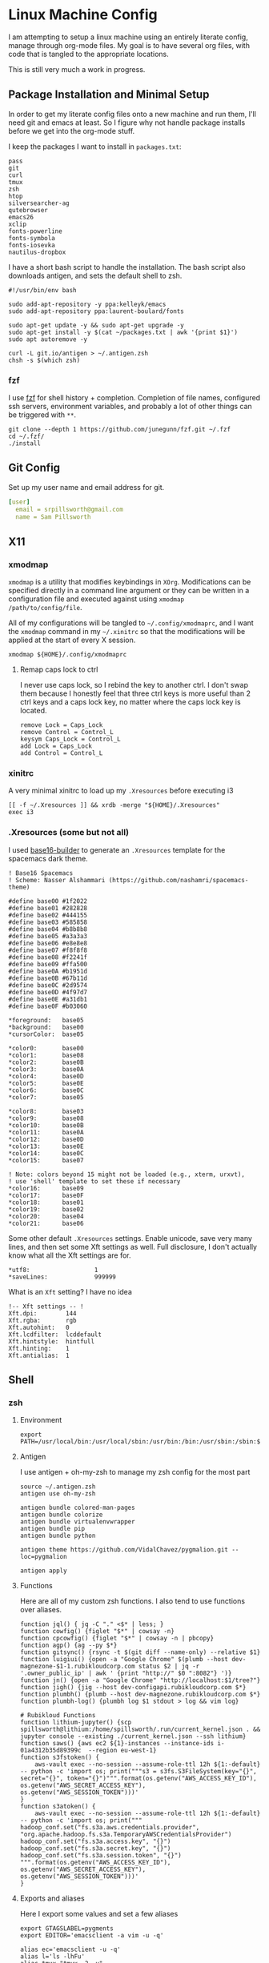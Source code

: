* Linux Machine Config
I am attempting to setup a linux machine using an entirely literate config,
manage through org-mode files. My goal is to have several org files, with code
that is tangled to the appropriate locations.

This is still very much a work in progress.

** Package Installation and Minimal Setup
:PROPERTIES:
:ID:       8b53258b-b348-4001-8782-971aac6402d7
:END:
In order to get my literate config files onto a new machine and run them, I'll
need git and emacs at least. So I figure why not handle package installs before
we get into the org-mode stuff.

I keep the packages I want to install in =packages.txt=:

#+begin_src shell :tangle "~/packages.txt"
pass
git
curl
tmux
zsh
htop
silversearcher-ag
qutebrowser
emacs26
xclip
fonts-powerline
fonts-symbola
fonts-iosevka
nautilus-dropbox
#+end_src

I have a short bash script to handle the installation. The bash script also
downloads antigen, and sets the default shell to zsh.
#+begin_src shell :tangle "~/ubuntu_setup.sh" :tangle-mode (identity #o755)
#!/usr/bin/env bash

sudo add-apt-repository -y ppa:kelleyk/emacs
sudo add-apt-repository ppa:laurent-boulard/fonts

sudo apt-get update -y && sudo apt-get upgrade -y
sudo apt-get install -y $(cat ~/packages.txt | awk '{print $1}')
sudo apt autoremove -y

curl -L git.io/antigen > ~/.antigen.zsh
chsh -s $(which zsh)
#+end_src

*** fzf
I use [[https://github.com/junegunn/fzf][fzf]] for shell history + completion. Completion of file names, configured
ssh servers, environment variables, and probably a lot of other things can be
triggered with ~**~.
#+begin_src shell :results output
git clone --depth 1 https://github.com/junegunn/fzf.git ~/.fzf
cd ~/.fzf/
./install
#+end_src

#+RESULTS:
#+begin_example
Downloading bin/fzf ...
  - Already exists
  - Checking fzf executable ... 0.17.5

Generate /home/sam/.fzf.bash ... OK
Generate /home/sam/.fzf.zsh ... OK

Update /home/sam/.bashrc:
  - [ -f ~/.fzf.bash ] && source ~/.fzf.bash
    - Already exists: line #1

Update /home/sam/.zshrc:
  - [ -f ~/.fzf.zsh ] && source ~/.fzf.zsh
    - Already exists: line #76

Finished. Restart your shell or reload config file.
   source ~/.bashrc  # bash
   source ~/.zshrc   # zsh

Use uninstall script to remove fzf.

For more information, see: https://github.com/junegunn/fzf
#+end_example

** Git Config
:PROPERTIES:
:ID:       22443b22-e1b4-4e8d-9228-4908aeeccad4
:END:
Set up my user name and email address for git.
#+begin_src yaml :tangle "~/.gitconfig"
[user]
  email = srpillsworth@gmail.com
  name = Sam Pillsworth
#+end_src
** X11
*** xmodmap
:PROPERTIES:
:ID:       c2789703-b11d-4a42-88fc-5b5332242ef2
:END:
~xmodmap~ is a utility that modifies keybindings in =XOrg=. Modifications can be
specified directly in a command line argument or they can be written in a
configuration file and executed against using ~xmodmap /path/to/config/file~.

All of my configurations will be tangled to =~/.config/xmodmaprc=, and I want the
~xmodmap~ command in my =~/.xinitrc= so that the modifications will be applied at
the start of every X session.

#+begin_src shell :tangle "~/.xinitrc"
xmodmap ${HOME}/.config/xmodmaprc
#+end_src

#+RESULTS:

**** Remap caps lock to ctrl
:PROPERTIES:
:ID:       3ee2ee10-84dc-494d-b125-1a17a11f7093
:END:
I never use caps lock, so I rebind the key to another ctrl. I don't swap them
because I honestly feel that three ctrl keys is more useful than 2 ctrl keys and
a caps lock key, no matter where the caps lock key is located.
#+begin_src shell :tangle "~/.config/xmodmaprc"
remove Lock = Caps_Lock
remove Control = Control_L
keysym Caps_Lock = Control_L
add Lock = Caps_Lock
add Control = Control_L
#+end_src
*** xinitrc
:PROPERTIES:
:ID:       c02ec5f1-ea87-40b2-a353-6e088285d8a9
:END:
A very minimal xinitrc to load up my ~.Xresources~ before executing i3
#+begin_src shell :tangle "~/.xinitrc"
[[ -f ~/.Xresources ]] && xrdb -merge "${HOME}/.Xresources"
exec i3
#+end_src
*** .Xresources (some but not all)
:PROPERTIES:
:ID:       b24a26b9-8f57-48c5-8fd4-588833966455
:END:
I used [[https://github.com/auduchinok/base16-builder][base16-builder]] to generate an ~.Xresources~ template for the spacemacs dark theme.
#+begin_src shell
! Base16 Spacemacs
! Scheme: Nasser Alshammari (https://github.com/nashamri/spacemacs-theme)

#define base00 #1f2022
#define base01 #282828
#define base02 #444155
#define base03 #585858
#define base04 #b8b8b8
#define base05 #a3a3a3
#define base06 #e8e8e8
#define base07 #f8f8f8
#define base08 #f2241f
#define base09 #ffa500
#define base0A #b1951d
#define base0B #67b11d
#define base0C #2d9574
#define base0D #4f97d7
#define base0E #a31db1
#define base0F #b03060

*foreground:   base05
*background:   base00
*cursorColor:  base05

*color0:       base00
*color1:       base08
*color2:       base0B
*color3:       base0A
*color4:       base0D
*color5:       base0E
*color6:       base0C
*color7:       base05

*color8:       base03
*color9:       base08
*color10:      base0B
*color11:      base0A
*color12:      base0D
*color13:      base0E
*color14:      base0C
*color15:      base07

! Note: colors beyond 15 might not be loaded (e.g., xterm, urxvt),
! use 'shell' template to set these if necessary
*color16:      base09
*color17:      base0F
*color18:      base01
*color19:      base02
*color20:      base04
*color21:      base06
#+end_src

Some other default ~.Xresources~ settings. Enable unicode, save very many lines,
and then set some Xft settings as well. Full disclosure, I don't actually know
what all the Xft settings are for.
#+begin_src shell :tangle "~/.Xresources"
*utf8:                  1
*saveLines:             999999
#+end_src

What is an ~Xft~ setting? I have no idea
#+begin_src shell :tangle "~/.Xresources"
!-- Xft settings -- !
Xft.dpi:        144
Xft.rgba:       rgb
Xft.autohint:   0
Xft.lcdfilter:  lcddefault
Xft.hintstyle:  hintfull
Xft.hinting:    1
Xft.antialias:  1
#+end_src
** Shell
*** zsh
**** Environment
:PROPERTIES:
:ID:       34b5f30b-cb5b-463d-89e8-e20aff13f736
:END:
 #+begin_src shell :tangle "~/.zshenv"
export PATH=/usr/local/bin:/usr/local/sbin:/usr/bin:/bin:/usr/sbin:/sbin:$PATH
 #+end_src
**** Antigen
:PROPERTIES:
:ID:       bfb63105-5c3b-4a20-99cb-571aa9a48f38
:END:
I use antigen + oh-my-zsh to manage my zsh config for the most part
#+begin_src  shell :tangle "~/.zshrc"
source ~/.antigen.zsh
antigen use oh-my-zsh

antigen bundle colored-man-pages
antigen bundle colorize
antigen bundle virtualenvwrapper
antigen bundle pip
antigen bundle python

antigen theme https://github.com/VidalChavez/pygmalion.git --loc=pygmalion

antigen apply
#+end_src
**** Functions
:PROPERTIES:
:ID:       79e8b3d6-3631-4f98-8174-6d295e26c347
:END:
Here are all of my custom zsh functions. I also tend to use functions over
aliases.
#+begin_src shell :tangle "~/.zshrc"
function jql() { jq -C "." <$* | less; }
function cowfig() {figlet "$*" | cowsay -n}
function cpcowfig() {figlet "$*" | cowsay -n | pbcopy}
function agp() {ag --py $*}
function gitsync() {rsync -t $(git diff --name-only) --relative $1}
function luigiui() {open -a "Google Chrome" $(plumb --host dev-magnezone-$1-1.rubikloudcorp.com status $2 | jq -r '.owner_public_ip' | awk ' {print "http://" $0 ":8082"} ')}
function jn() {open -a "Google Chrome" "http://localhost:$1/tree?"}
function jigh() {jig --host dev-configapi.rubikloudcorp.com $*}
function plumbh() {plumb --host dev-magnezone.rubikloudcorp.com $*}
function plumbh-log() {plumbh log $1 stdout > log && vim log}

# Rubikloud Functions
function lithium-jupyter() {scp spillsworth@lithium:/home/spillsworth/.run/current_kernel.json . && jupyter console --existing ./current_kernel.json --ssh lithium}
function saws() {aws ec2 ${1}-instances --instance-ids i-01a4312b35d89399c  --region eu-west-1}
function s3fstoken() {
    aws-vault exec --no-session --assume-role-ttl 12h ${1:-default} -- python -c 'import os; print("""s3 = s3fs.S3FileSystem(key="{}", secret="{}", token="{}")""".format(os.getenv("AWS_ACCESS_KEY_ID"), os.getenv("AWS_SECRET_ACCESS_KEY"), os.getenv("AWS_SESSION_TOKEN")))'
}
function s3atoken() {
    aws-vault exec --no-session --assume-role-ttl 12h ${1:-default} -- python -c 'import os; print("""
hadoop_conf.set("fs.s3a.aws.credentials.provider", "org.apache.hadoop.fs.s3a.TemporaryAWSCredentialsProvider")
hadoop_conf.set("fs.s3a.access.key", "{}")
hadoop_conf.set("fs.s3a.secret.key", "{}")
hadoop_conf.set("fs.s3a.session.token", "{}")
""".format(os.getenv("AWS_ACCESS_KEY_ID"), os.getenv("AWS_SECRET_ACCESS_KEY"), os.getenv("AWS_SESSION_TOKEN")))'
}
#+end_src
**** Exports and aliases
:PROPERTIES:
:ID:       424bc62d-1633-4633-8e9b-82f47767e150
:END:
Here I export some values and set a few aliases
#+begin_src shell :tangle "~/.zshrc"
export GTAGSLABEL=pygments
export EDITOR='emacsclient -a vim -u -q'

alias ec='emacsclient -u -q'
alias l='ls -lhFu'
alias tmux="tmux -2 -u"
alias zshconfig="ec ~/.zshrc"
alias pbcopy='xclip -selection clipboard'
alias pbpaste='xclip -selection clipboard -o'
#+end_src
**** Terminal specific settings
:PROPERTIES:
:ID:       1d545107-9939-4d9a-8dc9-46d465e5afee
:END:
#+begin_src shell :tangle "~/.zshrc"
bindkey -v
KEYTIMEOUT=1

setopt CORRECT

# History options
HISTSIZE=10000000
SAVEHIST=10000000
setopt inc_append_history
setopt share_history
setopt HIST_EXPIRE_DUPS_FIRST    # Expire duplicate entries first when trimming history.
setopt HIST_IGNORE_DUPS          # Don't record an entry that was just recorded again.
setopt HIST_IGNORE_ALL_DUPS      # Delete old recorded entry if new entry is a duplicate.
setopt HIST_SAVE_NO_DUPS         # Don't write duplicate entries in the history file.
setopt HIST_VERIFY               # Don't execute immediately upon history expansion.
#+end_src

I also have some terminal settings explicitly for when the terminal is dumb.
This is the case when using emacs + tramp to work remotely. When remoting into a
machine via tramp, all of the zsh config can really slow it down and also the
prompt can cause problems (it's been a long time since I set this up and I don't
remember the exact issue I was having).
#+begin_src shell :tangle "~/.zshrc"
if [[ "$TERM" == "dumb" ]]
then
    unsetopt zle
    unsetopt prompt_cr
    unsetopt prompt_subst
    unfunction precmd
    unfunction preexec
    PS1='$ '
fi
#+end_src

I use ~fzf~ for history search/completion.
#+begin_src shell :tangle "~/.zshrc"
[ -f ~/.fzf.zsh ] && source ~/.fzf.zsh
#+end_src

Finally, source the environment file
#+begin_src shell :tangle "~/.zshrc"
source ~/.zshenv
#+end_src
*** urxvt
:PROPERTIES:
:ID:       1aacc5fb-6982-414a-9551-74d960b4c2f6
:END:

Set the spacemacs colour scheme for URxvt.
#+begin_src shell :tangle "~/.Xresources"
! Base16 Spacemacs
! Scheme: Nasser Alshammari (https://github.com/nashamri/spacemacs-theme)

! URxvt*tintColor:                      color
! URxvt*fadeColor:                      color

URxvt*background:                     #1f2022
URxvt*foreground:                     #a3a3a3
URxvt*cursorColor:                    #a3a3a3

! URxvt*colorBD:                        color
! URxvt*colorIT:                        color
! URxvt*colorUL:                        color
! URxvt*colorRV:                        color
! URxvt*underlineColor:                 color
URxvt*scrollColor:                    #a3a3a3
! URxvt*troughColor:                    color
URxvt*highlightColor:                 #444155
URxvt*highlightTextColor:             #b8b8b8
! URxvt*cursorColor2:                   color
! URxvt*pointerColor:                   color
! URxvt*pointerColor2:                  color
! URxvt*borderColor:                    color
! URxvt*tab-bg:                         colour
! URxvt*tab-fg:                         colour
! URxvt*tabbar-bg:                      colour
! URxvt*tabbar-fg:                      colour

URxvt*color0:                         #1f2022
URxvt*color1:                         #f2241f
URxvt*color2:                         #67b11d
URxvt*color3:                         #b1951d
URxvt*color4:                         #4f97d7
URxvt*color5:                         #a31db1
URxvt*color6:                         #2d9574
URxvt*color7:                         #a3a3a3
URxvt*color8:                         #585858
URxvt*color9:                         #f2241f
URxvt*color10:                        #67b11d
URxvt*color11:                        #b1951d
URxvt*color12:                        #4f97d7
URxvt*color13:                        #a31db1
URxvt*color14:                        #2d9574
URxvt*color15:                        #f8f8f8

! 256 color space
URxvt*color16:                        #ffa500
URxvt*color17:                        #b03060
URxvt*color18:                        #282828
URxvt*color19:                        #444155
URxvt*color20:                        #b8b8b8
URxvt*color21:                        #e8e8e8

#+end_src

Some ~.Xresources~ configuration for urxvt, my terminal emulator of choice.

Set the default font to be Iosevka, with Symbola as a backup for any missing
glyphs. So far this has been a really great combination for me.
#+begin_src shell :tangle "~/.Xresources"
! -- URxvt Fonts -- !
URxvt.font:xft:Iosevka:pixelsize=16:style=regular,xft:Symbola:pixelsize=16
URxvt.boldFont:xft:Iosevka:pixelsize=16:style=bold,xft:Symbola:pixelsize=16
URxvt.italicFont:xft:Iosevka:pixelsize=16:style=italic,xft:Symbola:pixelsize=16
URxvt.bolditalicFont:xft:Iosevka:pixelsize=16:style=bold:style=italic,xft:Symbola:pixelsize=16
#+end_src

The ~URxvt*letterSpace~ setting helps with cases where some font glyphs are not
truly monospaced. This can be an issue when using something like font-awesome.
I'm not sure I need this since I'm using Symbola instead, but it's something to
keep in mind.
#+begin_src shell :tangle "~/.Xresources"
URxvt*letterSpace: +1
#+end_src

Finally just some straightforward terminal settings: allow bold fonts, turn off
the scrollbar, and switch the cursor to an underline.
#+begin_src shell :tangle "~/.Xresources"
URxvt*allow_bold: true
URxvt.scrollBar: false
URxvt*cursorUnderline: true
#+end_src

** i3
*** Installation
:PROPERTIES:
:ID:       62bfae99-74df-4eb9-a7c4-8ee6366d8885
:END:
First we have to add the i3 Ubuntu repository to the list of apt sources.
#+begin_src shell :dir "/sudo::" :cache no :results pp
/usr/lib/apt/apt-helper download-file http://debian.sur5r.net/i3/pool/main/s/sur5r-keyring/sur5r-keyring_2018.01.30_all.deb keyring.deb SHA256:baa43dbbd7232ea2b5444cae238d53bebb9d34601cc000e82f11111b1889078a
sudo dpkg -i ./keyring.deb
sudo echo "deb http://debian.sur5r.net/i3/ $(grep '^DISTRIB_CODENAME=' /etc/lsb-release | cut -f2 -d=) universe" >> /etc/apt/sources.list.d/sur5r-i3.list
#+end_src

#+RESULTS:
: 0% [Working]            Get:1 http://debian.sur5r.net/i3/pool/main/s/sur5r-keyring/sur5r-keyring_2018.01.30_all.deb [3,258 B]
: 100% [Working]              (Reading database ... (Reading database ... 5%(Reading database ... 10%(Reading database ... 15%(Reading database ... 20%(Reading database ... 25%(Reading database ... 30%(Reading database ... 35%(Reading database ... 40%(Reading database ... 45%(Reading database ... 50%(Reading database ... 55%(Reading database ... 60%(Reading database ... 65%(Reading database ... 70%(Reading database ... 75%(Reading database ... 80%(Reading database ... 85%(Reading database ... 90%(Reading database ... 95%(Reading database ... 100%(Reading database ... 178986 files and directories currently installed.)
: Preparing to unpack ./keyring.deb ...
: Unpacking sur5r-keyring (2018.01.30) over (2018.01.30) ...
: Setting up sur5r-keyring (2018.01.30) ...

#+begin_src shell :dir "/sudo::" :cache no :results output
sudo apt update
#+end_src

#+RESULTS:
#+begin_example
[33m0% [Working][0m            Hit:1 http://security.ubuntu.com/ubuntu bionic-security InRelease
[33m0% [Connecting to archive.ubuntu.com (91.189.88.149)] [Waiting for headers] [Co[0m                                                                               Ign:2 http://dl.google.com/linux/chrome/deb stable InRelease
[33m0% [Connecting to archive.ubuntu.com (91.189.88.149)] [Waiting for headers] [Co[0m[33m0% [1 InRelease gpgv 88.7 kB] [Connecting to archive.ubuntu.com (91.189.88.149)[0m                                                                               Hit:3 http://archive.canonical.com/ubuntu bionic InRelease
[33m0% [1 InRelease gpgv 88.7 kB] [Connecting to archive.ubuntu.com (91.189.88.149)[0m                                                                               Ign:4 http://oem.archive.canonical.com/updates bionic-oem InRelease
[33m0% [1 InRelease gpgv 88.7 kB] [Waiting for headers] [Waiting for headers] [Wait[0m                                                                               Ign:5 http://dell.archive.canonical.com/updates bionic-dell-beaver-italia InRelease
[33m0% [1 InRelease gpgv 88.7 kB] [Waiting for headers] [Waiting for headers] [Wait[0m                                                                               Hit:6 http://ppa.launchpad.net/kelleyk/emacs/ubuntu bionic InRelease
[33m0% [1 InRelease gpgv 88.7 kB] [Waiting for headers] [Waiting for headers] [Wait[0m                                                                               Hit:7 http://archive.ubuntu.com/ubuntu bionic InRelease
[33m0% [1 InRelease gpgv 88.7 kB] [Waiting for headers] [Waiting for headers] [Wait[0m                                                                               Hit:8 http://dl.google.com/linux/chrome/deb stable Release
[33m0% [1 InRelease gpgv 88.7 kB] [Waiting for headers] [Waiting for headers] [Wait[0m                                                                               Hit:9 http://oem.archive.canonical.com/updates bionic-oem Release
[33m0% [1 InRelease gpgv 88.7 kB] [Waiting for headers] [Waiting for headers] [Wait[0m                                                                               Ign:10 http://dell.archive.canonical.com/updates bionic-dell-service InRelease
[33m0% [1 InRelease gpgv 88.7 kB] [Waiting for headers] [Waiting for headers] [Wait[0m                                                                               Hit:11 http://archive.ubuntu.com/ubuntu bionic-updates InRelease
[33m                                                                               0% [1 InRelease gpgv 88.7 kB] [Waiting for headers] [Waiting for headers][0m                                                                         Hit:12 http://debian.sur5r.net/i3 bionic InRelease
[33m0% [1 InRelease gpgv 88.7 kB] [Waiting for headers] [Waiting for headers][0m[33m                                                                         0% [Waiting for headers] [Waiting for headers][0m[33m0% [3 InRelease gpgv 10.2 kB] [Waiting for headers] [Waiting for headers][0m                                                                         Ign:13 http://dell.archive.canonical.com/updates bionic-dell InRelease
[33m                                                                         0% [3 InRelease gpgv 10.2 kB] [Waiting for headers][0m                                                   Hit:14 http://archive.ubuntu.com/ubuntu bionic-backports InRelease
[33m0% [3 InRelease gpgv 10.2 kB] [Waiting for headers][0m                                                   Hit:15 http://dell.archive.canonical.com/updates bionic-dell-beaver-italia Release
[33m                                                   0% [3 InRelease gpgv 10.2 kB][0m                             Hit:16 http://dell.archive.canonical.com/updates bionic-dell-service Release
[33m0% [3 InRelease gpgv 10.2 kB][0m[33m                             0% [Waiting for headers][0m[33m0% [6 InRelease gpgv 21.3 kB] [Waiting for headers][0m                                                   Hit:17 http://dell.archive.canonical.com/updates bionic-dell Release
[33m                                                   0% [6 InRelease gpgv 21.3 kB][0m[33m                             0% [Working][0m[33m0% [7 InRelease gpgv 242 kB][0m[33m                            0% [Working][0m[33m0% [Release.gpg gpgv 943 B][0m[33m                           0% [Working][0m[33m0% [Release.gpg gpgv 4,171 B][0m[33m                             0% [Working][0m[33m0% [11 InRelease gpgv 88.7 kB][0m[33m                              0% [Working][0m[33m0% [12 InRelease gpgv 6,444 B][0m[33m                              0% [Working][0m[33m0% [14 InRelease gpgv 74.6 kB][0m[33m                              0% [Working][0m[33m0% [Release.gpg gpgv 4,201 B][0m[33m                             0% [Working][0m[33m0% [Release.gpg gpgv 4,189 B][0m[33m                             0% [Working][0m[33m0% [Release.gpg gpgv 4,173 B][0m[33m                             20% [Working][0m             Reading package lists... 0%Reading package lists... 0%Reading package lists... 0%Reading package lists... 3%Reading package lists... 3%Reading package lists... 6%Reading package lists... 6%Reading package lists... 7%Reading package lists... 7%Reading package lists... 9%Reading package lists... 9%Reading package lists... 9%Reading package lists... 9%Reading package lists... 9%Reading package lists... 9%Reading package lists... 9%Reading package lists... 9%Reading package lists... 34%Reading package lists... 34%Reading package lists... 59%Reading package lists... 59%Reading package lists... 63%Reading package lists... 73%Reading package lists... 73%Reading package lists... 84%Reading package lists... 84%Reading package lists... 84%Reading package lists... 84%Reading package lists... 85%Reading package lists... 85%Reading package lists... 85%Reading package lists... 85%Reading package lists... 87%Reading package lists... 87%Reading package lists... 88%Reading package lists... 88%Reading package lists... 89%Reading package lists... 89%Reading package lists... 89%Reading package lists... 89%Reading package lists... 89%Reading package lists... 89%Reading package lists... 89%Reading package lists... 89%Reading package lists... 92%Reading package lists... 92%Reading package lists... 95%Reading package lists... 95%Reading package lists... 96%Reading package lists... 96%Reading package lists... 96%Reading package lists... 96%Reading package lists... 96%Reading package lists... 96%Reading package lists... 96%Reading package lists... 96%Reading package lists... 96%Reading package lists... 96%Reading package lists... 96%Reading package lists... 96%Reading package lists... 96%Reading package lists... 96%Reading package lists... 96%Reading package lists... 96%Reading package lists... 96%Reading package lists... 96%Reading package lists... 96%Reading package lists... 96%Reading package lists... 97%Reading package lists... 97%Reading package lists... 97%Reading package lists... 97%Reading package lists... 98%Reading package lists... 98%Reading package lists... 98%Reading package lists... 98%Reading package lists... 98%Reading package lists... 98%Reading package lists... 99%Reading package lists... 99%Reading package lists... 99%Reading package lists... 99%Reading package lists... 99%Reading package lists... 99%Reading package lists... 99%Reading package lists... 99%Reading package lists... 99%Reading package lists... 99%Reading package lists... 99%Reading package lists... 99%Reading package lists... 99%Reading package lists... 99%Reading package lists... 99%Reading package lists... 99%Reading package lists... 99%Reading package lists... 99%Reading package lists... 99%Reading package lists... 99%Reading package lists... Done
Building dependency tree... 0%Building dependency tree... 0%Building dependency tree... 0%Building dependency tree... 50%Building dependency tree... 50%Building dependency tree       
Reading state information... 0%Reading state information... 0%Reading state information... Done
All packages are up to date.
#+end_example

Now we can install i3, and some of the utilities that my i3 setup relies on.
These are rxvt, and scrot.
#+begin_src shell :dir "/sudo::" :cache no :results output
sudo apt install -y i3
sudo apt install -y rxvt-unicode-256color scrot imagemagick
#+end_src

#+RESULTS:
#+begin_example
Reading package lists... 0%Reading package lists... 100%Reading package lists... Done
Building dependency tree... 0%Building dependency tree... 0%Building dependency tree... 50%Building dependency tree... 50%Building dependency tree       
Reading state information... 0%Reading state information... 0%Reading state information... Done
i3 is already the newest version (4.16-1~~bionic1).
0 upgraded, 0 newly installed, 0 to remove and 0 not upgraded.
Reading package lists... 0%Reading package lists... 100%Reading package lists... Done
Building dependency tree... 0%Building dependency tree... 0%Building dependency tree... 50%Building dependency tree... 50%Building dependency tree       
Reading state information... 0%Reading state information... 0%Reading state information... Done
The following additional packages will be installed:
  fonts-dejavu fonts-vlgothic ncurses-term rxvt-unicode
The following NEW packages will be installed:
  fonts-dejavu fonts-vlgothic ncurses-term rxvt-unicode rxvt-unicode-256color
0 upgraded, 5 newly installed, 0 to remove and 0 not upgraded.
Need to get 3,203 kB of archives.
After this operation, 16.1 MB of additional disk space will be used.
[33m0% [Working][0m            Get:1 http://archive.ubuntu.com/ubuntu bionic/universe amd64 fonts-vlgothic all 20141206-4ubuntu1 [2,219 kB]
[33m0% [1 fonts-vlgothic 2,611 B/2,219 kB 0%][0m[33m20% [1 fonts-vlgothic 789 kB/2,219 kB 36%][0m[33m                                          59% [Working][0m             Get:2 http://archive.ubuntu.com/ubuntu bionic/universe amd64 fonts-dejavu all 2.37-1 [3,130 B]
[33m59% [2 fonts-dejavu 1,169 B/3,130 B 37%][0m[33m                                        64% [Waiting for headers][0m                         Get:3 http://archive.ubuntu.com/ubuntu bionic-updates/main amd64 ncurses-term all 6.1-1ubuntu1.18.04 [248 kB]
[33m64% [3 ncurses-term 15.1 kB/248 kB 6%][0m[33m                                      74% [Waiting for headers][0m                         Get:4 http://archive.ubuntu.com/ubuntu bionic/universe amd64 rxvt-unicode amd64 9.22-3 [729 kB]
[33m74% [4 rxvt-unicode 4,449 B/729 kB 1%][0m[33m                                      96% [Waiting for headers][0m                         Get:5 http://archive.ubuntu.com/ubuntu bionic/universe amd64 rxvt-unicode-256color all 9.22-3 [3,640 B]
[33m96% [5 rxvt-unicode-256color 3,640 B/3,640 B 100%][0m[33m                                                  100% [Working][0m              Fetched 3,203 kB in 1s (2,761 kB/s)
Selecting previously unselected package fonts-vlgothic.
(Reading database ... (Reading database ... 5%(Reading database ... 10%(Reading database ... 15%(Reading database ... 20%(Reading database ... 25%(Reading database ... 30%(Reading database ... 35%(Reading database ... 40%(Reading database ... 45%(Reading database ... 50%(Reading database ... 55%(Reading database ... 60%(Reading database ... 65%(Reading database ... 70%(Reading database ... 75%(Reading database ... 80%(Reading database ... 85%(Reading database ... 90%(Reading database ... 95%(Reading database ... 100%(Reading database ... 179323 files and directories currently installed.)
Preparing to unpack .../fonts-vlgothic_20141206-4ubuntu1_all.deb ...
Unpacking fonts-vlgothic (20141206-4ubuntu1) ...
Selecting previously unselected package fonts-dejavu.
Preparing to unpack .../fonts-dejavu_2.37-1_all.deb ...
Unpacking fonts-dejavu (2.37-1) ...
Selecting previously unselected package ncurses-term.
Preparing to unpack .../ncurses-term_6.1-1ubuntu1.18.04_all.deb ...
Unpacking ncurses-term (6.1-1ubuntu1.18.04) ...
Selecting previously unselected package rxvt-unicode.
Preparing to unpack .../rxvt-unicode_9.22-3_amd64.deb ...
update-alternatives: error: no alternatives for rxvt
Unpacking rxvt-unicode (9.22-3) ...
Selecting previously unselected package rxvt-unicode-256color.
Preparing to unpack .../rxvt-unicode-256color_9.22-3_all.deb ...
Unpacking rxvt-unicode-256color (9.22-3) ...
Setting up ncurses-term (6.1-1ubuntu1.18.04) ...
Processing triggers for mime-support (3.60ubuntu1) ...
Processing triggers for desktop-file-utils (0.23-1ubuntu3.18.04.2) ...
Setting up rxvt-unicode (9.22-3) ...
Setting up fonts-vlgothic (20141206-4ubuntu1) ...
update-alternatives: using /usr/share/fonts/truetype/vlgothic/VL-Gothic-Regular.ttf to provide /usr/share/fonts/truetype/fonts-japanese-gothic.ttf (fonts-japanese-gothic.ttf) in auto mode
Processing triggers for man-db (2.8.3-2ubuntu0.1) ...
Processing triggers for gnome-menus (3.13.3-11ubuntu1.1) ...
Processing triggers for fontconfig (2.12.6-0ubuntu2) ...
Setting up fonts-dejavu (2.37-1) ...
Setting up rxvt-unicode-256color (9.22-3) ...
#+end_example

*** Configuration
:PROPERTIES:
:ID:       705e0a62-fe76-4269-bd44-5a7ee7d62f80
:END:
**** Set variables
:PROPERTIES:
:ID:       392bea2b-c4cb-4c01-9877-693ca6a50fe5
:END:

I'm setting some variables first to keep them in an easy-to-find place,
for easy updating. These are either things I think I might want to change
(~$mod~), or commands that will be executed that I might want to update frequently.

#+begin_src shell :tangle "~/.config/i3/config"
set $mod Mod4
set $term urxvt
set $menu --no-startup-id rofi -combi-mode "window#drun#run" -show combi -modi combi -show-icon -display-combi "🔎🔎🔎"
set $pass rofi-pass -display-pass "sam"  # "🔒🔒🔒"
set $barcmd i3status
set $lock --no-startup-id i3lock-extra -p 5 -m pixelize
#+end_src

**** Beautify
:PROPERTIES:
:ID:       e8ecd02b-b952-4f4f-8ff4-6e64891d3267
:END:
The beautifying part of my i3 configuration: font settings, borders, colours,
generally making things pretty.

I like to use the [[https://github.com/be5invis/iosevka][Iosevka]] font for everything.
#+begin_src shell :tangle "~/.config/i3/config"

# Font for window titles. Will also be used by the bar unless a different font
# is used in the bar {} block below.
font pango: Iosevka 12
#+end_src

I use the same font for the status bar (setting the font here isn't strictly
necessary but I like to be explicit). Then I load the =i3status.conf= (see
[[id:3580802b-dc7d-41d4-b84f-12cb717a9084][i3status]] for that configuration file).
#+begin_src shell :tangle "~/.config/i3/config"
bar {
  font pango:Iosevka 12
  status_command $barcmd --config ~/.config/i3/i3status.conf
}
#+end_src

Setup a tabbed layout by default.
#+begin_src shell :tangle "~/.config/i3/config"
workspace_layout tabbed
#+end_src

Also hide the edge borders around windows.
#+begin_src shell :tangle "~/.config/i3/config"
for_window [class="^.*"] border pixel 0
#+end_src

Jess Frazelle sets different borders for spotify and sets other windows to have
floating enabled by default in [[https://github.com/jessfraz/dotfiles/blob/master/.i3/config][her config]]. I don't really know why these
settings are set this way. I'm leaving it all for now just to see what happens
and if I hate it or love it (or feel nothing).

#+begin_src shell :tangle "~/.config/i3/config"
# spotify: no border
for_window [class="^Spotify$"] border none
for_window [class="^Spotify Premium$"] border none

# skype, steam, wine: float Gimp
for_window [class="Code"] floating enable
for_window [class="Firefox"] floating enable
for_window [class="Gimp"] floating enable
for_window [class="google-chrome"] floating enable
for_window [class="Google-chrome"] floating enable
for_window [class="Keybase"] floating enable
for_window [class="Neoman"] floating enable
for_window [class="NES"] floating enable
for_window [class="Pidgin"] floating enable
for_window [class="Portal"] floating enable
for_window [class="RStudio"] floating enable
for_window [class="Skype"] floating enable
for_window [class="Slack"] floating enable
for_window [class="Steam"] floating enable
for_window [class="Tor Browser"] floating enable
for_window [class="Virt-viewer"] floating enable
for_window [class="VirtualBox"] floating enable
for_window [class="vlc"] floating enable
for_window [class="Wine"] floating enable
for_window [class="Wireshark"] floating enable
#+end_src
**** Functionality
This section contains little snippets to provide a certain functionality or
behaviour in i3.
***** Auto focus to urgent window
:PROPERTIES:
:ID:       5541cb47-3f37-4a7e-9166-f3ac16276943
:END:
If a workspace has an urgent window, then I want to switch to that workspace
automatically. I use the running emacsclient (in GUI mode) as my editor and if
the terminal triggers an edit (through git or pass for example) then this
sitting causes the focus to automatically switch to emacs. Very nice.

#+begin_src shell :tangle "~/.config/i3/config"
for_window [urgent=latest] focus
#+end_src
**** Keybindings
:PROPERTIES:
:ID:       01df5ea3-4821-4c01-b828-2b21d532eaa2
:END:
To start, I'm just stealing the whole configuration setup by Jess Frazelle, and
can be [[https://github.com/jessfraz/dotfiles/blob/master/.i3/config][found here]]
#+begin_src shell :tangle "~/.config/i3/config"
# Use Mouse+$mod to drag floating windows to their wanted position
floating_modifier $mod

# start a terminal
bindsym $mod+Return exec $term

# start dmenu
bindsym $mod+d exec $menu

# pass menu
bindsym $mod+p exec $pass

# lock
bindsym $mod+l exec $lock

# kill focused window
bindsym $mod+Shift+q kill

# change focus
bindsym $mod+j focus left
bindsym $mod+k focus down
bindsym $mod+semicolon focus right

# move to monitor
bindsym $mod+Shift+Left move workspace to output left
bindsym $mod+Shift+Right move workspace to output right

# alternatively, you can use the cursor keys:
bindsym $mod+Left focus left
bindsym $mod+Down focus down
bindsym $mod+Up focus up
bindsym $mod+Right focus right

# move focused window
bindsym $mod+Shift+j move left
bindsym $mod+Shift+k move down
bindsym $mod+Shift+l move up
bindsym $mod+Shift+semicolon move right

# alternatively, you can use the cursor keys:
# bindsym $mod+Shift+Left move left
bindsym $mod+Shift+Down move down
bindsym $mod+Shift+Up move up
# bindsym $mod+Shift+Right move right

# split in horizontal orientation
bindsym $mod+bar split h

# split in vertical orientation
bindsym $mod+minus split v

# enter fullscreen mode for the focused container
bindsym $mod+f fullscreen

# change container layout (stacked, tabbed, toggle split)
bindsym $mod+s layout stacking
bindsym $mod+w layout tabbed
bindsym $mod+e layout toggle split

# toggle tiling / floating
bindsym $mod+Shift+space floating toggle

# change focus between tiling / floating windows
bindsym $mod+space focus mode_toggle

# focus the parent container
bindsym $mod+a focus parent

# focus the child container
#bindsym $mod+d focus child

# switch to workspace
bindsym $mod+1 workspace 1
bindsym $mod+2 workspace 2
bindsym $mod+3 workspace 3
bindsym $mod+4 workspace 4
bindsym $mod+5 workspace 5
bindsym $mod+6 workspace 6
bindsym $mod+7 workspace 7
bindsym $mod+8 workspace 8
bindsym $mod+9 workspace 9
bindsym $mod+0 workspace 10

# move focused container to workspace
bindsym $mod+Shift+1 move container to workspace 1
bindsym $mod+Shift+2 move container to workspace 2
bindsym $mod+Shift+3 move container to workspace 3
bindsym $mod+Shift+4 move container to workspace 4
bindsym $mod+Shift+5 move container to workspace 5
bindsym $mod+Shift+6 move container to workspace 6
bindsym $mod+Shift+7 move container to workspace 7
bindsym $mod+Shift+8 move container to workspace 8
bindsym $mod+Shift+9 move container to workspace 9
bindsym $mod+Shift+0 move container to workspace 10

# audio controls
bindsym XF86AudioRaiseVolume exec amixer -D pulse set Master 5%+ #increase sound volume
bindsym XF86AudioLowerVolume exec amixer -D pulse set Master 5%- #decrease sound volume
bindsym XF86AudioMute exec amixer -D pulse set Master toggle # mute sound
bindsym XF86AudioMicMute exec amixer -D pulse set Capture toggle # mute mic

# screen brightness controls
bindsym XF86MonBrightnessUp exec xbacklight -inc 5 # increase screen brightness
bindsym XF86MonBrightnessDown exec xbacklight -dec 5 # decrease screen brightness

# Screenshots
bindsym --release Print exec import "${HOME}/Pictures/Screenshots/$(date +'%Y-%m-%d-%H-%M-%S').png"
# Screenshot fullscreen
# bindsym Print exec "scrot -q 100 ${HOME}'/Pictures/Screenshots/%Y-%m-%d-%H-%M-%S_$wx$h.png' -e ${HOME}'/google-cloud-sdk/bin/gsutil cp -a public-read $f gs://misc.j3ss.co/screenshots/ && echo https://misc.j3ss.co/screenshots/$n | xclip -i -selection clipboard'"
# # Screenshot fullscreen, sway
# #bindsym Shift+Print exec "swaygrab ${HOME}/Pictures/Screenshots/$(date '+%Y-%m-%d-%H-%M-%S').png"
# # Screenshot with selection
# bindsym $mod+Print exec "sleep 0.4; scrot -q 100 -s ${HOME}'/Pictures/Screenshots/%Y-%m-%d-%H-%M-%S_$wx$h.png' -e ${HOME}'/google-cloud-sdk/bin/gsutil cp -a public-read $f gs://misc.j3ss.co/screenshots/ && echo https://misc.j3ss.co/screenshots/$n | xclip -i -selection clipboard'"
# # Screenshot capture, sway
# #bindsym Shift+Print exec "swaygrab -c ${HOME}/Pictures/Screenshots/$(date '+%Y-%m-%d-%H-%M-%S').webm"
# # Screenshot current focused window
# bindsym Shift+Print exec "scrot -q 100 -u ${HOME}'/Pictures/Screenshots/%Y-%m-%d-%H-%M-%S_$wx$h.png' -e ${HOME}'/google-cloud-sdk/bin/gsutil cp -a public-read $f gs://misc.j3ss.co/screenshots/ && echo https://misc.j3ss.co/screenshots/$n | xclip -i -selection clipboard'"
# # Screenshot current focused window, sway
# #
# bindsym Shift+Print exec "swaygrab --focused ${HOME}/Pictures/Screenshots/$(date '+%Y-%m-%d-%H-%M-%S').png"

# reload the configuration file
bindsym $mod+Shift+c reload
# restart i3 inplace (preserves your layout/session, can be used to upgrade i3)
bindsym $mod+Shift+r restart
# exit i3 (logs you out of your X session)
bindsym $mod+Shift+e exit

# resize window (you can also use the mouse for that)
mode "resize" {
        # These bindings trigger as soon as you enter the resize mode

        # Pressing left will shrink the window’s width.
        # Pressing right will grow the window’s width.
        # Pressing up will shrink the window’s height.
        # Pressing down will grow the window’s height.
        bindsym j resize shrink width 10 px or 10 ppt
        bindsym k resize grow height 10 px or 10 ppt
        bindsym l resize shrink height 10 px or 10 ppt
        bindsym semicolon resize grow width 10 px or 10 ppt

        # same bindings, but for the arrow keys
        bindsym Left resize shrink width 10 px or 10 ppt
        bindsym Down resize grow height 10 px or 10 ppt
        bindsym Up resize shrink height 10 px or 10 ppt
        bindsym Right resize grow width 10 px or 10 ppt

        # back to normal: Enter or Escape
        bindsym Return mode "default"
        bindsym Escape mode "default"
}

bindsym $mod+r mode "resize"
#+end_src

*** i3status
:PROPERTIES:
:ID:       3580802b-dc7d-41d4-b84f-12cb717a9084
:END:
i3Status has the following dependencies:
#+begin_src shell :dir "/sudo::" :cache no :results output
sudo apt install -y libconfuse-dev libyajl-dev libasound2-dev libiw-dev asciidoc libpulse-dev libnl-genl-3-dev
#+end_src

#+RESULTS:
#+begin_example
Reading package lists... 0%Reading package lists... 100%Reading package lists... Done
Building dependency tree... 0%Building dependency tree... 0%Building dependency tree... 50%Building dependency tree... 50%Building dependency tree       
Reading state information... 0%Reading state information... 0%Reading state information... Done
The following additional packages will be installed:
  asciidoc-base asciidoc-common asciidoc-dblatex asciidoc-doc dblatex
  dblatex-doc docbook-dsssl docbook-utils docbook-xml docbook-xsl
  fonts-gfs-baskerville fonts-gfs-porson fonts-lmodern fonts-texgyre
  libconfuse-doc libfile-homedir-perl libfile-which-perl libglib2.0-dev
  libglib2.0-dev-bin libmime-charset-perl libnl-3-dev libosp5 libostyle1c2
  libpcre16-3 libpcre3-dev libpcre32-3 libpcrecpp0v5 libpotrace0 libptexenc1
  libsgmls-perl libsombok3 libsynctex1 libtcl8.6 libtexlua52 libtexluajit2
  libtk8.6 libunicode-linebreak-perl libxml2-utils libyaml-tiny-perl
  libzzip-0-13 lmodern lynx lynx-common openjade opensp pkg-config
  preview-latex-style python-apt sgml-data sgmlspl tcl tcl8.6 tex-common
  tex-gyre texlive texlive-base texlive-bibtex-extra texlive-binaries
  texlive-extra-utils texlive-fonts-recommended texlive-formats-extra
  texlive-lang-greek texlive-latex-base texlive-latex-extra
  texlive-latex-recommended texlive-pictures texlive-plain-generic
  texlive-science texlive-xetex tipa tk tk8.6 vim-addon-manager vim-asciidoc
  xml-core xmlto xsltproc zlib1g-dev
Suggested packages:
  source-highlight epubcheck docbook inkscape latex-cjk-all texlive-lang-all
  texlive-lang-cyrillic transfig xindy docbook-dsssl-doc docbook-defguide
  dbtoepub docbook-xsl-doc-html | docbook-xsl-doc-pdf | docbook-xsl-doc-text
  | docbook-xsl-doc docbook-xsl-saxon fop libsaxon-java libxalan2-java
  libxslthl-java xalan libasound2-doc libglib2.0-doc libencode-hanextra-perl
  libpod2-base-perl sgmls-doc doc-base python-apt-dbg python-apt-doc perlsgml
  w3-recs tcl-tclreadline debhelper perl-tk chktex dvidvi dvipng fragmaster
  lacheck latexdiff latexmk purifyeps texlive-fonts-recommended-doc
  texlive-latex-base-doc python-pygments icc-profiles
  libspreadsheet-parseexcel-perl texlive-latex-extra-doc
  texlive-latex-recommended-doc texlive-pstricks dot2tex prerex ruby-tcltk
  | libtcltk-ruby texlive-pictures-doc vprerex texlive-science-doc w3m
  | lynx-cur | links texlive-htmlxml
The following NEW packages will be installed:
  asciidoc asciidoc-base asciidoc-common asciidoc-dblatex asciidoc-doc dblatex
  dblatex-doc docbook-dsssl docbook-utils docbook-xml docbook-xsl
  fonts-gfs-baskerville fonts-gfs-porson fonts-lmodern fonts-texgyre
  libasound2-dev libconfuse-dev libconfuse-doc libfile-homedir-perl
  libfile-which-perl libglib2.0-dev libglib2.0-dev-bin libiw-dev
  libmime-charset-perl libnl-3-dev libnl-genl-3-dev libosp5 libostyle1c2
  libpcre16-3 libpcre3-dev libpcre32-3 libpcrecpp0v5 libpotrace0 libptexenc1
  libpulse-dev libsgmls-perl libsombok3 libsynctex1 libtcl8.6 libtexlua52
  libtexluajit2 libtk8.6 libunicode-linebreak-perl libxml2-utils libyajl-dev
  libyaml-tiny-perl libzzip-0-13 lmodern lynx lynx-common openjade opensp
  pkg-config preview-latex-style python-apt sgml-data sgmlspl tcl tcl8.6
  tex-common tex-gyre texlive texlive-base texlive-bibtex-extra
  texlive-binaries texlive-extra-utils texlive-fonts-recommended
  texlive-formats-extra texlive-lang-greek texlive-latex-base
  texlive-latex-extra texlive-latex-recommended texlive-pictures
  texlive-plain-generic texlive-science texlive-xetex tipa tk tk8.6
  vim-addon-manager vim-asciidoc xml-core xmlto xsltproc zlib1g-dev
0 upgraded, 85 newly installed, 0 to remove and 0 not upgraded.
Need to get 302 MB of archives.
After this operation, 700 MB of additional disk space will be used.
[33m0% [Working][0m            Get:1 http://archive.ubuntu.com/ubuntu bionic/main amd64 tex-common all 6.09 [33.0 kB]
[33m0% [1 tex-common 2,615 B/33.0 kB 8%][0m[33m                                    0% [Working][0m            Get:2 http://archive.ubuntu.com/ubuntu bionic/universe amd64 asciidoc-common all 8.6.10-2 [199 kB]
[33m0% [2 asciidoc-common 2,613 B/199 kB 1%][0m[33m                                        1% [Waiting for headers][0m                        Get:3 http://archive.ubuntu.com/ubuntu bionic-updates/main amd64 libxml2-utils amd64 2.9.4+dfsg1-6.1ubuntu1.2 [35.8 kB]
[33m1% [3 libxml2-utils 532 B/35.8 kB 1%][0m[33m                                     1% [Waiting for headers][0m                        Get:4 http://archive.ubuntu.com/ubuntu bionic/universe amd64 asciidoc-base all 8.6.10-2 [80.7 kB]
[33m1% [4 asciidoc-base 2,050 B/80.7 kB 3%][0m[33m                                       1% [Working][0m            Get:5 http://archive.ubuntu.com/ubuntu bionic/universe amd64 asciidoc all 8.6.10-2 [3,264 B]
[33m1% [5 asciidoc 3,264 B/3,264 B 100%][0m[33m                                    1% [Working][0m            Get:6 http://archive.ubuntu.com/ubuntu bionic/main amd64 xml-core all 0.18 [21.3 kB]
[33m1% [6 xml-core 4,362 B/21.3 kB 20%][0m[33m                                   2% [Waiting for headers][0m                        Get:7 http://archive.ubuntu.com/ubuntu bionic/universe amd64 sgml-data all 2.0.10 [173 kB]
[33m2% [7 sgml-data 3,039 B/173 kB 2%][0m[33m                                  2% [Waiting for headers][0m                        Get:8 http://archive.ubuntu.com/ubuntu bionic/universe amd64 docbook-xml all 4.5-8 [71.8 kB]
[33m2% [8 docbook-xml 4,523 B/71.8 kB 6%][0m[33m                                     2% [Waiting for headers][0m                        Get:9 http://archive.ubuntu.com/ubuntu bionic-updates/main amd64 python-apt amd64 1.6.3 [149 kB]
[33m2% [9 python-apt 6,248 B/149 kB 4%][0m[33m                                   2% [Working][0m            Get:10 http://archive.ubuntu.com/ubuntu bionic-updates/main amd64 libptexenc1 amd64 2017.20170613.44572-8ubuntu0.1 [34.5 kB]
[33m2% [10 libptexenc1 14.4 kB/34.5 kB 42%][0m[33m                                       3% [Waiting for headers][0m                        Get:11 http://archive.ubuntu.com/ubuntu bionic-updates/main amd64 libsynctex1 amd64 2017.20170613.44572-8ubuntu0.1 [41.4 kB]
[33m3% [11 libsynctex1 1,350 B/41.4 kB 3%][0m[33m                                      3% [Waiting for headers][0m                        Get:12 http://archive.ubuntu.com/ubuntu bionic-updates/main amd64 libtexlua52 amd64 2017.20170613.44572-8ubuntu0.1 [91.2 kB]
[33m3% [12 libtexlua52 1,652 B/91.2 kB 2%][0m[33m                                      3% [Waiting for headers][0m                        Get:13 http://archive.ubuntu.com/ubuntu bionic-updates/main amd64 libtexluajit2 amd64 2017.20170613.44572-8ubuntu0.1 [230 kB]
[33m3% [13 libtexluajit2 14.4 kB/230 kB 6%][0m[33m                                       3% [Working][0m            Get:14 http://archive.ubuntu.com/ubuntu bionic/main amd64 libpotrace0 amd64 1.14-2 [17.4 kB]
[33m3% [14 libpotrace0 5,212 B/17.4 kB 30%][0m[33m                                       4% [Waiting for headers][0m                        Get:15 http://archive.ubuntu.com/ubuntu bionic-updates/main amd64 libzzip-0-13 amd64 0.13.62-3.1ubuntu0.18.04.1 [26.0 kB]
[33m4% [15 libzzip-0-13 6,333 B/26.0 kB 24%][0m[33m                                        4% [Waiting for headers][0m                        Get:16 http://archive.ubuntu.com/ubuntu bionic-updates/main amd64 texlive-binaries amd64 2017.20170613.44572-8ubuntu0.1 [8,179 kB]
[33m4% [16 texlive-binaries 6,116 B/8,179 kB 0%][0m[33m                                            6% [Waiting for headers][0m                        Get:17 http://archive.ubuntu.com/ubuntu bionic/main amd64 texlive-base all 2017.20180305-1 [18.7 MB]
[33m6% [17 texlive-base 28.7 kB/18.7 MB 0%][0m[33m9% [17 texlive-base 9,389 kB/18.7 MB 50%][0m[33m11% [17 texlive-base 16.5 MB/18.7 MB 88%][0m[33m                                         11% [Waiting for headers][0m                         Get:18 http://archive.ubuntu.com/ubuntu bionic/universe amd64 texlive-fonts-recommended all 2017.20180305-1 [5,262 kB]
[33m11% [18 texlive-fonts-recommended 40.5 kB/5,262 kB 1%][0m[33m                                                      13% [Working][0m             Get:19 http://archive.ubuntu.com/ubuntu bionic/main amd64 fonts-lmodern all 2.004.5-3 [4,551 kB]
[33m13% [19 fonts-lmodern 21.0 kB/4,551 kB 0%][0m[33m                                          15% [Waiting for headers][0m                         Get:20 http://archive.ubuntu.com/ubuntu bionic/main amd64 texlive-latex-base all 2017.20180305-1 [951 kB]
[33m15% [20 texlive-latex-base 39.4 kB/951 kB 4%][0m[33m                                             15% [Waiting for headers][0m                         Get:21 http://archive.ubuntu.com/ubuntu bionic/main amd64 texlive-latex-recommended all 2017.20180305-1 [14.9 MB]
[33m15% [21 texlive-latex-recommended 16.5 kB/14.9 MB 0%][0m[33m17% [21 texlive-latex-recommended 8,082 kB/14.9 MB 54%][0m[33m                                                       19% [Waiting for headers][0m                         Get:22 http://archive.ubuntu.com/ubuntu bionic/universe amd64 texlive all 2017.20180305-1 [14.4 kB]
[33m19% [22 texlive 14.4 kB/14.4 kB 100%][0m[33m                                     19% [Working][0m             Get:23 http://archive.ubuntu.com/ubuntu bionic/universe amd64 texlive-bibtex-extra all 2017.20180305-2 [56.0 MB]
[33m19% [23 texlive-bibtex-extra 8,167 B/56.0 MB 0%][0m[33m22% [23 texlive-bibtex-extra 8,081 kB/56.0 MB 14%][0m[33m                                                  24% [23 texlive-bibtex-extra 18.3 MB/56.0 MB 33%][0m[33m27% [23 texlive-bibtex-extra 27.3 MB/56.0 MB 49%][0m[33m29% [23 texlive-bibtex-extra 37.8 MB/56.0 MB 67%][0m[33m32% [23 texlive-bibtex-extra 48.0 MB/56.0 MB 86%]                 16.2 MB/s 12s[0m[33m34% [23 texlive-bibtex-extra 56.0 MB/56.0 MB 100%]                16.2 MB/s 11s[0m[33m35% [Waiting for headers]                                         16.2 MB/s 11s[0m                                                                               Get:24 http://archive.ubuntu.com/ubuntu bionic/universe amd64 libsombok3 amd64 2.4.0-1 [27.2 kB]
[33m35% [24 libsombok3 27.2 kB/27.2 kB 100%]                          16.2 MB/s 11s[0m[33m35% [Working]                                                     16.2 MB/s 11s[0m                                                                               Get:25 http://archive.ubuntu.com/ubuntu bionic/universe amd64 libmime-charset-perl all 1.012.2-1 [30.9 kB]
[33m35% [25 libmime-charset-perl 20.5 kB/30.9 kB 66%]                 16.2 MB/s 11s[0m[33m35% [Working]                                                     16.2 MB/s 11s[0m                                                                               Get:26 http://archive.ubuntu.com/ubuntu bionic/universe amd64 libunicode-linebreak-perl amd64 0.0.20160702-1build2 [96.6 kB]
[33m35% [26 libunicode-linebreak-perl 64.5 kB/96.6 kB 67%]            16.2 MB/s 11s[0m[33m35% [Working]                                                     16.2 MB/s 11s[0m                                                                               Get:27 http://archive.ubuntu.com/ubuntu bionic/universe amd64 texlive-extra-utils all 2017.20180305-2 [20.9 MB]
[33m35% [27 texlive-extra-utils 33.1 kB/20.9 MB 0%]                   16.2 MB/s 11s[0m[33m39% [27 texlive-extra-utils 12.3 MB/20.9 MB 59%]                  16.2 MB/s 11s[0m[33m41% [Waiting for headers]                                         16.2 MB/s 10s[0m                                                                               Get:28 http://archive.ubuntu.com/ubuntu bionic/main amd64 preview-latex-style all 11.91-1ubuntu1 [185 kB]
[33m41% [28 preview-latex-style 39.5 kB/185 kB 21%]                   16.2 MB/s 10s[0m[33m41% [Waiting for headers]                                         16.2 MB/s 10s[0m                                                                               Get:29 http://archive.ubuntu.com/ubuntu bionic/universe amd64 texlive-pictures all 2017.20180305-1 [4,026 kB]
[33m41% [29 texlive-pictures 51.0 kB/4,026 kB 1%]                     16.2 MB/s 10s[0m[33m43% [Waiting for headers]                                         16.2 MB/s 10s[0m                                                                               Get:30 http://archive.ubuntu.com/ubuntu bionic/universe amd64 texlive-latex-extra all 2017.20180305-2 [10.6 MB]
[33m43% [30 texlive-latex-extra 22.2 kB/10.6 MB 0%]                   16.2 MB/s 10s[0m[33m44% [30 texlive-latex-extra 6,586 kB/10.6 MB 62%]                  16.2 MB/s 9s[0m[33m46% [Waiting for headers]                                          16.2 MB/s 9s[0m                                                                               Get:31 http://archive.ubuntu.com/ubuntu bionic/universe amd64 fonts-gfs-baskerville all 1.1-5 [43.4 kB]
[33m46% [31 fonts-gfs-baskerville 43.4 kB/43.4 kB 100%]                16.2 MB/s 9s[0m[33m46% [Working]                                                      16.2 MB/s 9s[0m                                                                               Get:32 http://archive.ubuntu.com/ubuntu bionic/universe amd64 fonts-gfs-porson all 1.1-6 [33.7 kB]
[33m46% [32 fonts-gfs-porson 6,398 B/33.7 kB 19%]                      16.2 MB/s 9s[0m[33m46% [Waiting for headers]                                          16.2 MB/s 9s[0m                                                                               Get:33 http://archive.ubuntu.com/ubuntu bionic/universe amd64 texlive-lang-greek all 2017.20180305-1 [76.3 MB]
[33m46% [33 texlive-lang-greek 37.9 kB/76.3 MB 0%]                     16.2 MB/s 9s[0m[33m49% [33 texlive-lang-greek 8,794 kB/76.3 MB 12%]                   16.2 MB/s 9s[0m[33m51% [33 texlive-lang-greek 19.4 MB/76.3 MB 25%]                    16.2 MB/s 8s[0m[33m54% [33 texlive-lang-greek 28.8 MB/76.3 MB 38%]                    16.2 MB/s 7s[0m[33m56% [33 texlive-lang-greek 37.6 MB/76.3 MB 49%]                    16.2 MB/s 7s[0m[33m57% [33 texlive-lang-greek 41.3 MB/76.3 MB 54%]                    16.2 MB/s 7s[0m[33m59% [33 texlive-lang-greek 50.0 MB/76.3 MB 66%]                    16.2 MB/s 6s[0m[33m61% [33 texlive-lang-greek 56.7 MB/76.3 MB 74%]                    16.8 MB/s 5s[0m[33m64% [33 texlive-lang-greek 67.1 MB/76.3 MB 88%]                    16.8 MB/s 5s[0m[33m66% [33 texlive-lang-greek 76.3 MB/76.3 MB 100%]                   16.8 MB/s 4s[0m[33m67% [Waiting for headers]                                          16.8 MB/s 4s[0m                                                                               Get:34 http://archive.ubuntu.com/ubuntu bionic/universe amd64 texlive-science all 2017.20180305-2 [3,077 kB]
[33m67% [34 texlive-science 3,896 B/3,077 kB 0%]                       16.8 MB/s 4s[0m[33m68% [Waiting for headers]                                          16.8 MB/s 4s[0m                                                                               Get:35 http://archive.ubuntu.com/ubuntu bionic/main amd64 xsltproc amd64 1.1.29-5 [14.0 kB]
[33m68% [35 xsltproc 14.0 kB/14.0 kB 100%]                             16.8 MB/s 4s[0m[33m68% [Working]                                                      16.8 MB/s 4s[0m                                                                               Get:36 http://archive.ubuntu.com/ubuntu bionic/universe amd64 dblatex all 0.3.10-2 [346 kB]
[33m68% [36 dblatex 8,192 B/346 kB 2%]                                 16.8 MB/s 4s[0m[33m68% [Waiting for headers]                                          16.8 MB/s 4s[0m                                                                               Get:37 http://archive.ubuntu.com/ubuntu bionic/universe amd64 libosp5 amd64 1.5.2-13ubuntu2 [584 kB]
[33m68% [37 libosp5 4,708 B/584 kB 1%]                                 16.8 MB/s 4s[0m[33m69% [Waiting for headers]                                          16.8 MB/s 4s[0m                                                                               Get:38 http://archive.ubuntu.com/ubuntu bionic/universe amd64 libostyle1c2 amd64 1.4devel1-21.3 [592 kB]
[33m69% [38 libostyle1c2 18.7 kB/592 kB 3%]                            16.8 MB/s 4s[0m[33m69% [Waiting for headers]                                          16.8 MB/s 4s[0m                                                                               Get:39 http://archive.ubuntu.com/ubuntu bionic/universe amd64 openjade amd64 1.4devel1-21.3 [235 kB]
[33m69% [39 openjade 21.3 kB/235 kB 9%]                                16.8 MB/s 4s[0m[33m69% [Waiting for headers]                                          16.8 MB/s 4s[0m                                                                               Get:40 http://archive.ubuntu.com/ubuntu bionic/universe amd64 docbook-dsssl all 1.79-9.1 [217 kB]
[33m69% [40 docbook-dsssl 24.8 kB/217 kB 11%]                          16.8 MB/s 4s[0m[33m70% [Waiting for headers]                                          16.8 MB/s 4s[0m                                                                               Get:41 http://archive.ubuntu.com/ubuntu bionic/universe amd64 texlive-plain-generic all 2017.20180305-2 [23.6 MB]
[33m70% [41 texlive-plain-generic 6,166 B/23.6 MB 0%]                  16.8 MB/s 4s[0m[33m72% [41 texlive-plain-generic 8,625 kB/23.6 MB 36%]                16.8 MB/s 3s[0m[33m75% [41 texlive-plain-generic 18.8 MB/23.6 MB 80%]                 16.8 MB/s 3s[0m[33m76% [Working]                                                      16.8 MB/s 3s[0m                                                                               Get:42 http://archive.ubuntu.com/ubuntu bionic/universe amd64 tipa all 2:1.3-20 [2,978 kB]
[33m76% [42 tipa 5,956 B/2,978 kB 0%]                                  16.8 MB/s 3s[0m[33m77% [Waiting for headers]                                          16.8 MB/s 2s[0m                                                                               Get:43 http://archive.ubuntu.com/ubuntu bionic/universe amd64 texlive-xetex all 2017.20180305-1 [10.7 MB]
[33m77% [43 texlive-xetex 33.1 kB/10.7 MB 0%]                          16.8 MB/s 2s[0m[33m79% [43 texlive-xetex 8,626 kB/10.7 MB 81%]                        16.8 MB/s 2s[0m[33m80% [Waiting for headers]                                          16.8 MB/s 2s[0m                                                                               Get:44 http://archive.ubuntu.com/ubuntu bionic/universe amd64 texlive-formats-extra all 2017.20180305-2 [4,626 kB]
[33m80% [44 texlive-formats-extra 0 B/4,626 kB 0%]                     16.8 MB/s 2s[0m[33m82% [Waiting for headers]                                          16.8 MB/s 1s[0m                                                                               Get:45 http://archive.ubuntu.com/ubuntu bionic/universe amd64 lynx-common all 2.8.9dev16-3 [940 kB]
[33m82% [45 lynx-common 65.5 kB/940 kB 7%]                             16.8 MB/s 1s[0m[33m82% [Waiting for headers]                                          16.8 MB/s 1s[0m                                                                               Get:46 http://archive.ubuntu.com/ubuntu bionic/universe amd64 lynx amd64 2.8.9dev16-3 [628 kB]
[33m82% [46 lynx 24.1 kB/628 kB 4%]                                    16.8 MB/s 1s[0m[33m83% [Waiting for headers]                                          16.8 MB/s 1s[0m                                                                               Get:47 http://archive.ubuntu.com/ubuntu bionic/universe amd64 libsgmls-perl all 1.03ii-36 [23.1 kB]
[33m83% [47 libsgmls-perl 13.0 kB/23.1 kB 56%]                         16.8 MB/s 1s[0m[33m83% [Working]                                                      16.8 MB/s 1s[0m                                                                               Get:48 http://archive.ubuntu.com/ubuntu bionic/universe amd64 sgmlspl all 1.03ii-36 [6,158 B]
[33m83% [48 sgmlspl 6,158 B/6,158 B 100%]                              16.8 MB/s 1s[0m[33m83% [Waiting for headers]                                          16.8 MB/s 1s[0m                                                                               Get:49 http://archive.ubuntu.com/ubuntu bionic/universe amd64 opensp amd64 1.5.2-13ubuntu2 [143 kB]
[33m83% [49 opensp 18.0 kB/143 kB 13%]                                 16.8 MB/s 1s[0m[33m83% [Waiting for headers]                                          16.8 MB/s 1s[0m                                                                               Get:50 http://archive.ubuntu.com/ubuntu bionic/universe amd64 docbook-utils all 0.6.14-3.3 [58.6 kB]
[33m83% [50 docbook-utils 3,077 B/58.6 kB 5%]                          16.8 MB/s 1s[0m[33m84% [Waiting for headers]                                          16.8 MB/s 1s[0m                                                                               Get:51 http://archive.ubuntu.com/ubuntu bionic/universe amd64 asciidoc-dblatex all 8.6.10-2 [4,376 B]
[33m84% [Working]                                                      16.8 MB/s 1s[0m                                                                               Get:52 http://archive.ubuntu.com/ubuntu bionic/universe amd64 asciidoc-doc all 8.6.10-2 [168 kB]
[33m84% [52 asciidoc-doc 10.5 kB/168 kB 6%]                            16.8 MB/s 1s[0m[33m84% [Waiting for headers]                                          16.8 MB/s 1s[0m                                                                               Get:53 http://archive.ubuntu.com/ubuntu bionic/universe amd64 dblatex-doc all 0.3.10-2 [1,354 kB]
[33m84% [53 dblatex-doc 11.2 kB/1,354 kB 1%]                           16.8 MB/s 1s[0m[33m85% [Waiting for headers]                                          16.8 MB/s 1s[0m                                                                               Get:54 http://archive.ubuntu.com/ubuntu bionic/universe amd64 docbook-xsl all 1.79.1+dfsg-2 [1,075 kB]
[33m85% [54 docbook-xsl 10.9 kB/1,075 kB 1%]                           16.8 MB/s 1s[0m[33m85% [Waiting for headers]                                          16.8 MB/s 1s[0m                                                                               Get:55 http://archive.ubuntu.com/ubuntu bionic/universe amd64 fonts-texgyre all 20160520-1 [8,761 kB]
[33m85% [55 fonts-texgyre 0 B/8,761 kB 0%]                             16.8 MB/s 1s[0m[33m88% [Waiting for headers]                                          16.8 MB/s 1s[0m                                                                               Get:56 http://archive.ubuntu.com/ubuntu bionic-updates/main amd64 libasound2-dev amd64 1.1.3-5ubuntu0.1 [123 kB]
[33m88% [56 libasound2-dev 11.4 kB/123 kB 9%]                          16.8 MB/s 1s[0m[33m88% [Waiting for headers]                                          16.8 MB/s 1s[0m                                                                               Get:57 http://archive.ubuntu.com/ubuntu bionic-updates/universe amd64 libconfuse-dev amd64 3.2.1+dfsg-4ubuntu0.1 [30.4 kB]
[33m88% [57 libconfuse-dev 19.1 kB/30.4 kB 63%]                        16.8 MB/s 1s[0m[33m88% [Waiting for headers]                                          16.8 MB/s 1s[0m                                                                               Get:58 http://archive.ubuntu.com/ubuntu bionic-updates/universe amd64 libconfuse-doc all 3.2.1+dfsg-4ubuntu0.1 [148 kB]
[33m88% [58 libconfuse-doc 28.5 kB/148 kB 19%]                         16.8 MB/s 1s[0m[33m89% [Waiting for headers]                                          16.8 MB/s 1s[0m                                                                               Get:59 http://archive.ubuntu.com/ubuntu bionic/main amd64 libfile-which-perl all 1.21-1 [11.8 kB]
[33m89% [59 libfile-which-perl 11.8 kB/11.8 kB 100%]                   16.8 MB/s 1s[0m[33m89% [Waiting for headers]                                          16.8 MB/s 1s[0m                                                                               Get:60 http://archive.ubuntu.com/ubuntu bionic/main amd64 libfile-homedir-perl all 1.002-1 [37.1 kB]
[33m89% [60 libfile-homedir-perl 1,790 B/37.1 kB 5%]                   16.8 MB/s 1s[0m[33m89% [Waiting for headers]                                          16.8 MB/s 1s[0m                                                                               Get:61 http://archive.ubuntu.com/ubuntu bionic-updates/main amd64 libglib2.0-dev-bin amd64 2.56.3-0ubuntu0.18.04.1 [102 kB]
[33m89% [61 libglib2.0-dev-bin 17.9 kB/102 kB 18%]                     16.8 MB/s 1s[0m[33m89% [Waiting for headers]                                          16.8 MB/s 1s[0m                                                                               Get:62 http://archive.ubuntu.com/ubuntu bionic/main amd64 libpcre16-3 amd64 2:8.39-9 [147 kB]
[33m89% [62 libpcre16-3 16.7 kB/147 kB 11%]                            16.8 MB/s 1s[0m[33m90% [Waiting for headers]                                          16.8 MB/s 1s[0m                                                                               Get:63 http://archive.ubuntu.com/ubuntu bionic/main amd64 libpcre32-3 amd64 2:8.39-9 [138 kB]
[33m90% [63 libpcre32-3 117 B/138 kB 0%]                               16.8 MB/s 1s[0m[33m90% [Working]                                                      16.8 MB/s 1s[0m                                                                               Get:64 http://archive.ubuntu.com/ubuntu bionic/main amd64 libpcrecpp0v5 amd64 2:8.39-9 [15.3 kB]
[33m90% [64 libpcrecpp0v5 2,476 B/15.3 kB 16%]                         16.8 MB/s 1s[0m[33m90% [Waiting for headers]                                          16.8 MB/s 1s[0m                                                                               Get:65 http://archive.ubuntu.com/ubuntu bionic/main amd64 libpcre3-dev amd64 2:8.39-9 [537 kB]
[33m90% [65 libpcre3-dev 9,853 B/537 kB 2%]                            16.8 MB/s 1s[0m[33m90% [Waiting for headers]                                          16.8 MB/s 1s[0m                                                                               Get:66 http://archive.ubuntu.com/ubuntu bionic/main amd64 pkg-config amd64 0.29.1-0ubuntu2 [45.0 kB]
[33m90% [66 pkg-config 9,855 B/45.0 kB 22%]                            16.8 MB/s 1s[0m[33m91% [Waiting for headers]                                          16.8 MB/s 1s[0m                                                                               Get:67 http://archive.ubuntu.com/ubuntu bionic/main amd64 zlib1g-dev amd64 1:1.2.11.dfsg-0ubuntu2 [176 kB]
[33m91% [67 zlib1g-dev 41.3 kB/176 kB 24%]                             16.8 MB/s 1s[0m[33m91% [Waiting for headers]                                          16.8 MB/s 1s[0m                                                                               Get:68 http://archive.ubuntu.com/ubuntu bionic-updates/main amd64 libglib2.0-dev amd64 2.56.3-0ubuntu0.18.04.1 [1,384 kB]
[33m91% [68 libglib2.0-dev 28.7 kB/1,384 kB 2%]                        16.8 MB/s 1s[0m[33m92% [Waiting for headers]                                          16.8 MB/s 0s[0m                                                                               Get:69 http://archive.ubuntu.com/ubuntu bionic/main amd64 libnl-3-dev amd64 3.2.29-0ubuntu3 [90.6 kB]
[33m92% [69 libnl-3-dev 17.9 kB/90.6 kB 20%]                           16.8 MB/s 0s[0m[33m92% [Waiting for headers]                                          16.8 MB/s 0s[0m                                                                               Get:70 http://archive.ubuntu.com/ubuntu bionic/main amd64 libnl-genl-3-dev amd64 3.2.29-0ubuntu3 [10.7 kB]
[33m92% [70 libnl-genl-3-dev 10.7 kB/10.7 kB 100%]                     16.8 MB/s 0s[0m[33m92% [Waiting for headers]                                          16.8 MB/s 0s[0m                                                                               Get:71 http://archive.ubuntu.com/ubuntu bionic-updates/main amd64 libpulse-dev amd64 1:11.1-1ubuntu7.1 [81.5 kB]
[33m92% [71 libpulse-dev 20.4 kB/81.5 kB 25%]                          16.8 MB/s 0s[0m[33m92% [Waiting for headers]                                          16.8 MB/s 0s[0m                                                                               Get:72 http://archive.ubuntu.com/ubuntu bionic/main amd64 libtcl8.6 amd64 8.6.8+dfsg-3 [881 kB]
[33m92% [72 libtcl8.6 11.7 kB/881 kB 1%]                               16.8 MB/s 0s[0m[33m93% [Waiting for headers]                                          16.8 MB/s 0s[0m                                                                               Get:73 http://archive.ubuntu.com/ubuntu bionic/main amd64 libtk8.6 amd64 8.6.8-4 [693 kB]
[33m93% [73 libtk8.6 35.7 kB/693 kB 5%]                                16.8 MB/s 0s[0m[33m93% [Waiting for headers]                                          16.8 MB/s 0s[0m                                                                               Get:74 http://archive.ubuntu.com/ubuntu bionic/main amd64 libyaml-tiny-perl all 1.70-1 [25.1 kB]
[33m93% [74 libyaml-tiny-perl 8,989 B/25.1 kB 36%]                     16.8 MB/s 0s[0m[33m93% [Working]                                                      16.8 MB/s 0s[0m                                                                               Get:75 http://archive.ubuntu.com/ubuntu bionic/main amd64 lmodern all 2.004.5-3 [9,631 kB]
[33m93% [75 lmodern 17.4 kB/9,631 kB 0%]                               16.8 MB/s 0s[0m[33m96% [Waiting for headers]                                          16.8 MB/s 0s[0m                                                                               Get:76 http://archive.ubuntu.com/ubuntu bionic/main amd64 tcl8.6 amd64 8.6.8+dfsg-3 [14.4 kB]
[33m96% [76 tcl8.6 14.4 kB/14.4 kB 100%]                               16.8 MB/s 0s[0m[33m97% [Working]                                                      16.8 MB/s 0s[0m                                                                               Get:77 http://archive.ubuntu.com/ubuntu bionic/universe amd64 tcl amd64 8.6.0+9 [5,146 B]
[33m97% [77 tcl 5,146 B/5,146 B 100%]                                  16.8 MB/s 0s[0m[33m97% [Waiting for headers]                                          16.8 MB/s 0s[0m                                                                               Get:78 http://archive.ubuntu.com/ubuntu bionic/universe amd64 tex-gyre all 20160520-1 [4,998 kB]
[33m97% [78 tex-gyre 642 B/4,998 kB 0%]                                16.8 MB/s 0s[0m[33m98% [Waiting for headers]                                          16.8 MB/s 0s[0m                                                                               Get:79 http://archive.ubuntu.com/ubuntu bionic/main amd64 tk8.6 amd64 8.6.8-4 [12.3 kB]
[33m98% [79 tk8.6 9,247 B/12.3 kB 75%]                                 16.8 MB/s 0s[0m[33m99% [Waiting for headers]                                          16.8 MB/s 0s[0m                                                                               Get:80 http://archive.ubuntu.com/ubuntu bionic/universe amd64 tk amd64 8.6.0+9 [3,178 B]
[33m99% [Waiting for headers]                                          16.8 MB/s 0s[0m                                                                               Get:81 http://archive.ubuntu.com/ubuntu bionic/universe amd64 vim-addon-manager all 0.5.7 [18.7 kB]
[33m99% [81 vim-addon-manager 16.4 kB/18.7 kB 87%]                     16.8 MB/s 0s[0m[33m99% [Waiting for headers]                                          16.8 MB/s 0s[0m                                                                               Get:82 http://archive.ubuntu.com/ubuntu bionic/universe amd64 vim-asciidoc all 8.6.10-2 [9,320 B]
[33m99% [82 vim-asciidoc 9,320 B/9,320 B 100%]                         16.8 MB/s 0s[0m[33m99% [Waiting for headers]                                          16.8 MB/s 0s[0m                                                                               Get:83 http://archive.ubuntu.com/ubuntu bionic/universe amd64 xmlto amd64 0.0.28-2 [26.6 kB]
[33m99% [83 xmlto 22.5 kB/26.6 kB 85%]                                 16.8 MB/s 0s[0m[33m100% [Waiting for headers]                                         16.8 MB/s 0s[0m                                                                               Get:84 http://archive.ubuntu.com/ubuntu bionic/main amd64 libiw-dev amd64 30~pre9-12ubuntu1 [33.6 kB]
[33m100% [84 libiw-dev 24.6 kB/33.6 kB 73%]                            16.8 MB/s 0s[0m[33m100% [Waiting for headers]                                         16.8 MB/s 0s[0m                                                                               Get:85 http://archive.ubuntu.com/ubuntu bionic/main amd64 libyajl-dev amd64 2.1.0-2build1 [25.9 kB]
[33m100% [85 libyajl-dev 5,142 B/25.9 kB 20%]                          16.8 MB/s 0s[0m[33m100% [Working]                                                     16.8 MB/s 0s[0m                                                                               Fetched 302 MB in 18s (17.0 MB/s)
Preconfiguring packages ...
Selecting previously unselected package tex-common.
(Reading database ... (Reading database ... 5%(Reading database ... 10%(Reading database ... 15%(Reading database ... 20%(Reading database ... 25%(Reading database ... 30%(Reading database ... 35%(Reading database ... 40%(Reading database ... 45%(Reading database ... 50%(Reading database ... 55%(Reading database ... 60%(Reading database ... 65%(Reading database ... 70%(Reading database ... 75%(Reading database ... 80%(Reading database ... 85%(Reading database ... 90%(Reading database ... 95%(Reading database ... 100%(Reading database ... 182194 files and directories currently installed.)
Preparing to unpack .../00-tex-common_6.09_all.deb ...
Unpacking tex-common (6.09) ...
Selecting previously unselected package asciidoc-common.
Preparing to unpack .../01-asciidoc-common_8.6.10-2_all.deb ...
Unpacking asciidoc-common (8.6.10-2) ...
Selecting previously unselected package libxml2-utils.
Preparing to unpack .../02-libxml2-utils_2.9.4+dfsg1-6.1ubuntu1.2_amd64.deb ...
Unpacking libxml2-utils (2.9.4+dfsg1-6.1ubuntu1.2) ...
Selecting previously unselected package asciidoc-base.
Preparing to unpack .../03-asciidoc-base_8.6.10-2_all.deb ...
Unpacking asciidoc-base (8.6.10-2) ...
Selecting previously unselected package asciidoc.
Preparing to unpack .../04-asciidoc_8.6.10-2_all.deb ...
Unpacking asciidoc (8.6.10-2) ...
Selecting previously unselected package xml-core.
Preparing to unpack .../05-xml-core_0.18_all.deb ...
Unpacking xml-core (0.18) ...
Selecting previously unselected package sgml-data.
Preparing to unpack .../06-sgml-data_2.0.10_all.deb ...
Unpacking sgml-data (2.0.10) ...
Selecting previously unselected package docbook-xml.
Preparing to unpack .../07-docbook-xml_4.5-8_all.deb ...
Unpacking docbook-xml (4.5-8) ...
Selecting previously unselected package python-apt.
Preparing to unpack .../08-python-apt_1.6.3_amd64.deb ...
Unpacking python-apt (1.6.3) ...
Selecting previously unselected package libptexenc1:amd64.
Preparing to unpack .../09-libptexenc1_2017.20170613.44572-8ubuntu0.1_amd64.deb ...
Unpacking libptexenc1:amd64 (2017.20170613.44572-8ubuntu0.1) ...
Selecting previously unselected package libsynctex1:amd64.
Preparing to unpack .../10-libsynctex1_2017.20170613.44572-8ubuntu0.1_amd64.deb ...
Unpacking libsynctex1:amd64 (2017.20170613.44572-8ubuntu0.1) ...
Selecting previously unselected package libtexlua52:amd64.
Preparing to unpack .../11-libtexlua52_2017.20170613.44572-8ubuntu0.1_amd64.deb ...
Unpacking libtexlua52:amd64 (2017.20170613.44572-8ubuntu0.1) ...
Selecting previously unselected package libtexluajit2:amd64.
Preparing to unpack .../12-libtexluajit2_2017.20170613.44572-8ubuntu0.1_amd64.deb ...
Unpacking libtexluajit2:amd64 (2017.20170613.44572-8ubuntu0.1) ...
Selecting previously unselected package libpotrace0.
Preparing to unpack .../13-libpotrace0_1.14-2_amd64.deb ...
Unpacking libpotrace0 (1.14-2) ...
Selecting previously unselected package libzzip-0-13:amd64.
Preparing to unpack .../14-libzzip-0-13_0.13.62-3.1ubuntu0.18.04.1_amd64.deb ...
Unpacking libzzip-0-13:amd64 (0.13.62-3.1ubuntu0.18.04.1) ...
Selecting previously unselected package texlive-binaries.
Preparing to unpack .../15-texlive-binaries_2017.20170613.44572-8ubuntu0.1_amd64.deb ...
Unpacking texlive-binaries (2017.20170613.44572-8ubuntu0.1) ...
Selecting previously unselected package texlive-base.
Preparing to unpack .../16-texlive-base_2017.20180305-1_all.deb ...
Unpacking texlive-base (2017.20180305-1) ...
Selecting previously unselected package texlive-fonts-recommended.
Preparing to unpack .../17-texlive-fonts-recommended_2017.20180305-1_all.deb ...
Unpacking texlive-fonts-recommended (2017.20180305-1) ...
Selecting previously unselected package fonts-lmodern.
Preparing to unpack .../18-fonts-lmodern_2.004.5-3_all.deb ...
Unpacking fonts-lmodern (2.004.5-3) ...
Selecting previously unselected package texlive-latex-base.
Preparing to unpack .../19-texlive-latex-base_2017.20180305-1_all.deb ...
Unpacking texlive-latex-base (2017.20180305-1) ...
Selecting previously unselected package texlive-latex-recommended.
Preparing to unpack .../20-texlive-latex-recommended_2017.20180305-1_all.deb ...
Unpacking texlive-latex-recommended (2017.20180305-1) ...
Selecting previously unselected package texlive.
Preparing to unpack .../21-texlive_2017.20180305-1_all.deb ...
Unpacking texlive (2017.20180305-1) ...
Selecting previously unselected package texlive-bibtex-extra.
Preparing to unpack .../22-texlive-bibtex-extra_2017.20180305-2_all.deb ...
Unpacking texlive-bibtex-extra (2017.20180305-2) ...
Selecting previously unselected package libsombok3:amd64.
Preparing to unpack .../23-libsombok3_2.4.0-1_amd64.deb ...
Unpacking libsombok3:amd64 (2.4.0-1) ...
Selecting previously unselected package libmime-charset-perl.
Preparing to unpack .../24-libmime-charset-perl_1.012.2-1_all.deb ...
Unpacking libmime-charset-perl (1.012.2-1) ...
Selecting previously unselected package libunicode-linebreak-perl.
Preparing to unpack .../25-libunicode-linebreak-perl_0.0.20160702-1build2_amd64.deb ...
Unpacking libunicode-linebreak-perl (0.0.20160702-1build2) ...
Selecting previously unselected package texlive-extra-utils.
Preparing to unpack .../26-texlive-extra-utils_2017.20180305-2_all.deb ...
Unpacking texlive-extra-utils (2017.20180305-2) ...
Selecting previously unselected package preview-latex-style.
Preparing to unpack .../27-preview-latex-style_11.91-1ubuntu1_all.deb ...
Unpacking preview-latex-style (11.91-1ubuntu1) ...
Selecting previously unselected package texlive-pictures.
Preparing to unpack .../28-texlive-pictures_2017.20180305-1_all.deb ...
Unpacking texlive-pictures (2017.20180305-1) ...
Selecting previously unselected package texlive-latex-extra.
Preparing to unpack .../29-texlive-latex-extra_2017.20180305-2_all.deb ...
Unpacking texlive-latex-extra (2017.20180305-2) ...
Selecting previously unselected package fonts-gfs-baskerville.
Preparing to unpack .../30-fonts-gfs-baskerville_1.1-5_all.deb ...
Unpacking fonts-gfs-baskerville (1.1-5) ...
Selecting previously unselected package fonts-gfs-porson.
Preparing to unpack .../31-fonts-gfs-porson_1.1-6_all.deb ...
Unpacking fonts-gfs-porson (1.1-6) ...
Selecting previously unselected package texlive-lang-greek.
Preparing to unpack .../32-texlive-lang-greek_2017.20180305-1_all.deb ...
Unpacking texlive-lang-greek (2017.20180305-1) ...
Selecting previously unselected package texlive-science.
Preparing to unpack .../33-texlive-science_2017.20180305-2_all.deb ...
Unpacking texlive-science (2017.20180305-2) ...
Selecting previously unselected package xsltproc.
Preparing to unpack .../34-xsltproc_1.1.29-5_amd64.deb ...
Unpacking xsltproc (1.1.29-5) ...
Selecting previously unselected package dblatex.
Preparing to unpack .../35-dblatex_0.3.10-2_all.deb ...
Unpacking dblatex (0.3.10-2) ...
Selecting previously unselected package libosp5.
Preparing to unpack .../36-libosp5_1.5.2-13ubuntu2_amd64.deb ...
Unpacking libosp5 (1.5.2-13ubuntu2) ...
Selecting previously unselected package libostyle1c2.
Preparing to unpack .../37-libostyle1c2_1.4devel1-21.3_amd64.deb ...
Unpacking libostyle1c2 (1.4devel1-21.3) ...
Selecting previously unselected package openjade.
Preparing to unpack .../38-openjade_1.4devel1-21.3_amd64.deb ...
Unpacking openjade (1.4devel1-21.3) ...
Selecting previously unselected package docbook-dsssl.
Preparing to unpack .../39-docbook-dsssl_1.79-9.1_all.deb ...
Unpacking docbook-dsssl (1.79-9.1) ...
Selecting previously unselected package texlive-plain-generic.
Preparing to unpack .../40-texlive-plain-generic_2017.20180305-2_all.deb ...
Unpacking texlive-plain-generic (2017.20180305-2) ...
Selecting previously unselected package tipa.
Preparing to unpack .../41-tipa_2%3a1.3-20_all.deb ...
Unpacking tipa (2:1.3-20) ...
Selecting previously unselected package texlive-xetex.
Preparing to unpack .../42-texlive-xetex_2017.20180305-1_all.deb ...
Unpacking texlive-xetex (2017.20180305-1) ...
Selecting previously unselected package texlive-formats-extra.
Preparing to unpack .../43-texlive-formats-extra_2017.20180305-2_all.deb ...
Unpacking texlive-formats-extra (2017.20180305-2) ...
Selecting previously unselected package lynx-common.
Preparing to unpack .../44-lynx-common_2.8.9dev16-3_all.deb ...
Unpacking lynx-common (2.8.9dev16-3) ...
Selecting previously unselected package lynx.
Preparing to unpack .../45-lynx_2.8.9dev16-3_amd64.deb ...
Unpacking lynx (2.8.9dev16-3) ...
Selecting previously unselected package libsgmls-perl.
Preparing to unpack .../46-libsgmls-perl_1.03ii-36_all.deb ...
Unpacking libsgmls-perl (1.03ii-36) ...
Selecting previously unselected package sgmlspl.
Preparing to unpack .../47-sgmlspl_1.03ii-36_all.deb ...
Unpacking sgmlspl (1.03ii-36) ...
Selecting previously unselected package opensp.
Preparing to unpack .../48-opensp_1.5.2-13ubuntu2_amd64.deb ...
Unpacking opensp (1.5.2-13ubuntu2) ...
Selecting previously unselected package docbook-utils.
Preparing to unpack .../49-docbook-utils_0.6.14-3.3_all.deb ...
Unpacking docbook-utils (0.6.14-3.3) ...
Selecting previously unselected package asciidoc-dblatex.
Preparing to unpack .../50-asciidoc-dblatex_8.6.10-2_all.deb ...
Unpacking asciidoc-dblatex (8.6.10-2) ...
Selecting previously unselected package asciidoc-doc.
Preparing to unpack .../51-asciidoc-doc_8.6.10-2_all.deb ...
Unpacking asciidoc-doc (8.6.10-2) ...
Selecting previously unselected package dblatex-doc.
Preparing to unpack .../52-dblatex-doc_0.3.10-2_all.deb ...
Unpacking dblatex-doc (0.3.10-2) ...
Selecting previously unselected package docbook-xsl.
Preparing to unpack .../53-docbook-xsl_1.79.1+dfsg-2_all.deb ...
Unpacking docbook-xsl (1.79.1+dfsg-2) ...
Selecting previously unselected package fonts-texgyre.
Preparing to unpack .../54-fonts-texgyre_20160520-1_all.deb ...
Unpacking fonts-texgyre (20160520-1) ...
Selecting previously unselected package libasound2-dev:amd64.
Preparing to unpack .../55-libasound2-dev_1.1.3-5ubuntu0.1_amd64.deb ...
Unpacking libasound2-dev:amd64 (1.1.3-5ubuntu0.1) ...
Selecting previously unselected package libconfuse-dev:amd64.
Preparing to unpack .../56-libconfuse-dev_3.2.1+dfsg-4ubuntu0.1_amd64.deb ...
Unpacking libconfuse-dev:amd64 (3.2.1+dfsg-4ubuntu0.1) ...
Selecting previously unselected package libconfuse-doc.
Preparing to unpack .../57-libconfuse-doc_3.2.1+dfsg-4ubuntu0.1_all.deb ...
Unpacking libconfuse-doc (3.2.1+dfsg-4ubuntu0.1) ...
Selecting previously unselected package libfile-which-perl.
Preparing to unpack .../58-libfile-which-perl_1.21-1_all.deb ...
Unpacking libfile-which-perl (1.21-1) ...
Selecting previously unselected package libfile-homedir-perl.
Preparing to unpack .../59-libfile-homedir-perl_1.002-1_all.deb ...
Unpacking libfile-homedir-perl (1.002-1) ...
Selecting previously unselected package libglib2.0-dev-bin.
Preparing to unpack .../60-libglib2.0-dev-bin_2.56.3-0ubuntu0.18.04.1_amd64.deb ...
Unpacking libglib2.0-dev-bin (2.56.3-0ubuntu0.18.04.1) ...
Selecting previously unselected package libpcre16-3:amd64.
Preparing to unpack .../61-libpcre16-3_2%3a8.39-9_amd64.deb ...
Unpacking libpcre16-3:amd64 (2:8.39-9) ...
Selecting previously unselected package libpcre32-3:amd64.
Preparing to unpack .../62-libpcre32-3_2%3a8.39-9_amd64.deb ...
Unpacking libpcre32-3:amd64 (2:8.39-9) ...
Selecting previously unselected package libpcrecpp0v5:amd64.
Preparing to unpack .../63-libpcrecpp0v5_2%3a8.39-9_amd64.deb ...
Unpacking libpcrecpp0v5:amd64 (2:8.39-9) ...
Selecting previously unselected package libpcre3-dev:amd64.
Preparing to unpack .../64-libpcre3-dev_2%3a8.39-9_amd64.deb ...
Unpacking libpcre3-dev:amd64 (2:8.39-9) ...
Selecting previously unselected package pkg-config.
Preparing to unpack .../65-pkg-config_0.29.1-0ubuntu2_amd64.deb ...
Unpacking pkg-config (0.29.1-0ubuntu2) ...
Selecting previously unselected package zlib1g-dev:amd64.
Preparing to unpack .../66-zlib1g-dev_1%3a1.2.11.dfsg-0ubuntu2_amd64.deb ...
Unpacking zlib1g-dev:amd64 (1:1.2.11.dfsg-0ubuntu2) ...
Selecting previously unselected package libglib2.0-dev:amd64.
Preparing to unpack .../67-libglib2.0-dev_2.56.3-0ubuntu0.18.04.1_amd64.deb ...
Unpacking libglib2.0-dev:amd64 (2.56.3-0ubuntu0.18.04.1) ...
Selecting previously unselected package libnl-3-dev:amd64.
Preparing to unpack .../68-libnl-3-dev_3.2.29-0ubuntu3_amd64.deb ...
Unpacking libnl-3-dev:amd64 (3.2.29-0ubuntu3) ...
Selecting previously unselected package libnl-genl-3-dev:amd64.
Preparing to unpack .../69-libnl-genl-3-dev_3.2.29-0ubuntu3_amd64.deb ...
Unpacking libnl-genl-3-dev:amd64 (3.2.29-0ubuntu3) ...
Selecting previously unselected package libpulse-dev:amd64.
Preparing to unpack .../70-libpulse-dev_1%3a11.1-1ubuntu7.1_amd64.deb ...
Unpacking libpulse-dev:amd64 (1:11.1-1ubuntu7.1) ...
Selecting previously unselected package libtcl8.6:amd64.
Preparing to unpack .../71-libtcl8.6_8.6.8+dfsg-3_amd64.deb ...
Unpacking libtcl8.6:amd64 (8.6.8+dfsg-3) ...
Selecting previously unselected package libtk8.6:amd64.
Preparing to unpack .../72-libtk8.6_8.6.8-4_amd64.deb ...
Unpacking libtk8.6:amd64 (8.6.8-4) ...
Selecting previously unselected package libyaml-tiny-perl.
Preparing to unpack .../73-libyaml-tiny-perl_1.70-1_all.deb ...
Unpacking libyaml-tiny-perl (1.70-1) ...
Selecting previously unselected package lmodern.
Preparing to unpack .../74-lmodern_2.004.5-3_all.deb ...
Unpacking lmodern (2.004.5-3) ...
Selecting previously unselected package tcl8.6.
Preparing to unpack .../75-tcl8.6_8.6.8+dfsg-3_amd64.deb ...
Unpacking tcl8.6 (8.6.8+dfsg-3) ...
Selecting previously unselected package tcl.
Preparing to unpack .../76-tcl_8.6.0+9_amd64.deb ...
Unpacking tcl (8.6.0+9) ...
Selecting previously unselected package tex-gyre.
Preparing to unpack .../77-tex-gyre_20160520-1_all.deb ...
Unpacking tex-gyre (20160520-1) ...
Selecting previously unselected package tk8.6.
Preparing to unpack .../78-tk8.6_8.6.8-4_amd64.deb ...
Unpacking tk8.6 (8.6.8-4) ...
Selecting previously unselected package tk.
Preparing to unpack .../79-tk_8.6.0+9_amd64.deb ...
Unpacking tk (8.6.0+9) ...
Selecting previously unselected package vim-addon-manager.
Preparing to unpack .../80-vim-addon-manager_0.5.7_all.deb ...
Unpacking vim-addon-manager (0.5.7) ...
Selecting previously unselected package vim-asciidoc.
Preparing to unpack .../81-vim-asciidoc_8.6.10-2_all.deb ...
Unpacking vim-asciidoc (8.6.10-2) ...
Selecting previously unselected package xmlto.
Preparing to unpack .../82-xmlto_0.0.28-2_amd64.deb ...
Unpacking xmlto (0.0.28-2) ...
Selecting previously unselected package libiw-dev:amd64.
Preparing to unpack .../83-libiw-dev_30~pre9-12ubuntu1_amd64.deb ...
Unpacking libiw-dev:amd64 (30~pre9-12ubuntu1) ...
Selecting previously unselected package libyajl-dev:amd64.
Preparing to unpack .../84-libyajl-dev_2.1.0-2build1_amd64.deb ...
Unpacking libyajl-dev:amd64 (2.1.0-2build1) ...
Setting up libtexlua52:amd64 (2017.20170613.44572-8ubuntu0.1) ...
Setting up libasound2-dev:amd64 (1.1.3-5ubuntu0.1) ...
Setting up libsynctex1:amd64 (2017.20170613.44572-8ubuntu0.1) ...
Setting up libptexenc1:amd64 (2017.20170613.44572-8ubuntu0.1) ...
Setting up tex-common (6.09) ...
debconf: unable to initialize frontend: Dialog
debconf: (Dialog frontend will not work on a dumb terminal, an emacs shell buffer, or without a controlling terminal.)
debconf: falling back to frontend: Readline
update-language: texlive-base not installed and configured, doing nothing!
Processing triggers for mime-support (3.60ubuntu1) ...
Setting up libfile-which-perl (1.21-1) ...
Processing triggers for desktop-file-utils (0.23-1ubuntu3.18.04.2) ...
Setting up libglib2.0-dev-bin (2.56.3-0ubuntu0.18.04.1) ...
Processing triggers for install-info (6.5.0.dfsg.1-2) ...
Setting up fonts-gfs-porson (1.1-6) ...
Setting up libfile-homedir-perl (1.002-1) ...
Processing triggers for libglib2.0-0:amd64 (2.56.3-0ubuntu0.18.04.1) ...
Setting up libnl-3-dev:amd64 (3.2.29-0ubuntu3) ...
Setting up libxml2-utils (2.9.4+dfsg1-6.1ubuntu1.2) ...
Setting up tex-gyre (20160520-1) ...
Setting up libosp5 (1.5.2-13ubuntu2) ...
Setting up xsltproc (1.1.29-5) ...
Setting up preview-latex-style (11.91-1ubuntu1) ...
Setting up fonts-texgyre (20160520-1) ...
Setting up dblatex-doc (0.3.10-2) ...
Processing triggers for sgml-base (1.29) ...
Setting up libyaml-tiny-perl (1.70-1) ...
Setting up libyajl-dev:amd64 (2.1.0-2build1) ...
Setting up libiw-dev:amd64 (30~pre9-12ubuntu1) ...
Setting up pkg-config (0.29.1-0ubuntu2) ...
Setting up asciidoc-common (8.6.10-2) ...
Setting up libmime-charset-perl (1.012.2-1) ...
Setting up asciidoc-base (8.6.10-2) ...
Processing triggers for libc-bin (2.27-3ubuntu1) ...
Setting up libostyle1c2 (1.4devel1-21.3) ...
Setting up fonts-gfs-baskerville (1.1-5) ...
Setting up asciidoc (8.6.10-2) ...
Setting up openjade (1.4devel1-21.3) ...
Setting up libpotrace0 (1.14-2) ...
Processing triggers for man-db (2.8.3-2ubuntu0.1) ...
Setting up libpcrecpp0v5:amd64 (2:8.39-9) ...
Setting up libpcre32-3:amd64 (2:8.39-9) ...
Processing triggers for gnome-menus (3.13.3-11ubuntu1.1) ...
Setting up libpcre16-3:amd64 (2:8.39-9) ...
Setting up libtcl8.6:amd64 (8.6.8+dfsg-3) ...
Setting up xml-core (0.18) ...
Setting up libconfuse-doc (3.2.1+dfsg-4ubuntu0.1) ...
Setting up libsgmls-perl (1.03ii-36) ...
Setting up python-apt (1.6.3) ...
Setting up lynx-common (2.8.9dev16-3) ...
Setting up libzzip-0-13:amd64 (0.13.62-3.1ubuntu0.18.04.1) ...
Setting up libconfuse-dev:amd64 (3.2.1+dfsg-4ubuntu0.1) ...
Setting up libtexluajit2:amd64 (2017.20170613.44572-8ubuntu0.1) ...
Setting up libsombok3:amd64 (2.4.0-1) ...
Processing triggers for fontconfig (2.12.6-0ubuntu2) ...
Setting up fonts-lmodern (2.004.5-3) ...
Setting up lynx (2.8.9dev16-3) ...
update-alternatives: using /usr/bin/lynx to provide /usr/bin/www-browser (www-browser) in auto mode
Setting up vim-addon-manager (0.5.7) ...
Setting up zlib1g-dev:amd64 (1:1.2.11.dfsg-0ubuntu2) ...
Setting up libpcre3-dev:amd64 (2:8.39-9) ...
Setting up opensp (1.5.2-13ubuntu2) ...
Setting up libnl-genl-3-dev:amd64 (3.2.29-0ubuntu3) ...
Setting up asciidoc-doc (8.6.10-2) ...
Setting up libtk8.6:amd64 (8.6.8-4) ...
Setting up vim-asciidoc (8.6.10-2) ...
Setting up texlive-binaries (2017.20170613.44572-8ubuntu0.1) ...
update-alternatives: using /usr/bin/xdvi-xaw to provide /usr/bin/xdvi.bin (xdvi.bin) in auto mode
update-alternatives: using /usr/bin/bibtex.original to provide /usr/bin/bibtex (bibtex) in auto mode
Setting up libglib2.0-dev:amd64 (2.56.3-0ubuntu0.18.04.1) ...
Setting up sgmlspl (1.03ii-36) ...
Setting up tcl8.6 (8.6.8+dfsg-3) ...
Setting up libunicode-linebreak-perl (0.0.20160702-1build2) ...
Setting up texlive-base (2017.20180305-1) ...
tl-paper: setting paper size for dvips to a4: /var/lib/texmf/dvips/config/config-paper.ps
tl-paper: setting paper size for dvipdfmx to a4: /var/lib/texmf/dvipdfmx/dvipdfmx-paper.cfg
tl-paper: setting paper size for xdvi to a4: /var/lib/texmf/xdvi/XDvi-paper
tl-paper: setting paper size for pdftex to a4: /var/lib/texmf/tex/generic/config/pdftexconfig.tex
debconf: unable to initialize frontend: Dialog
debconf: (Dialog frontend will not work on a dumb terminal, an emacs shell buffer, or without a controlling terminal.)
debconf: falling back to frontend: Readline
tl-paper: setting paper size for dvipdfmx to letter: /var/lib/texmf/dvipdfmx/dvipdfmx-paper.cfg
tl-paper: setting paper size for dvips to letter: /var/lib/texmf/dvips/config/config-paper.ps
tl-paper: setting paper size for pdftex to letter: /var/lib/texmf/tex/generic/config/pdftexconfig.tex
tl-paper: setting paper size for xdvi to letter: /var/lib/texmf/xdvi/XDvi-paper
Setting up texlive-fonts-recommended (2017.20180305-1) ...
Setting up texlive-plain-generic (2017.20180305-2) ...
Setting up texlive-latex-base (2017.20180305-1) ...
Setting up lmodern (2.004.5-3) ...
Setting up texlive-latex-recommended (2017.20180305-1) ...
Setting up texlive-extra-utils (2017.20180305-2) ...
Setting up texlive-lang-greek (2017.20180305-1) ...
Setting up tk8.6 (8.6.8-4) ...
Setting up libpulse-dev:amd64 (1:11.1-1ubuntu7.1) ...
Setting up texlive-science (2017.20180305-2) ...
Setting up texlive-pictures (2017.20180305-1) ...
Setting up tcl (8.6.0+9) ...
Setting up tipa (2:1.3-20) ...
Regenerating '/var/lib/texmf/fmtutil.cnf-DEBIAN'... done.
Regenerating '/var/lib/texmf/fmtutil.cnf-TEXLIVEDIST'... done.
update-fmtutil has updated the following file(s):
  /var/lib/texmf/fmtutil.cnf-DEBIAN
  /var/lib/texmf/fmtutil.cnf-TEXLIVEDIST
If you want to activate the changes in the above file(s),
you should run fmtutil-sys or fmtutil.
Setting up tk (8.6.0+9) ...
Setting up texlive-bibtex-extra (2017.20180305-2) ...
Setting up texlive (2017.20180305-1) ...
Setting up texlive-latex-extra (2017.20180305-2) ...
Setting up texlive-xetex (2017.20180305-1) ...
Setting up texlive-formats-extra (2017.20180305-2) ...
Processing triggers for sgml-base (1.29) ...
Setting up sgml-data (2.0.10) ...
Setting up docbook-xsl (1.79.1+dfsg-2) ...
Processing triggers for sgml-base (1.29) ...
Setting up docbook-xml (4.5-8) ...
Processing triggers for sgml-base (1.29) ...
Setting up dblatex (0.3.10-2) ...
Setting up docbook-dsssl (1.79-9.1) ...
Setting up xmlto (0.0.28-2) ...
Processing triggers for sgml-base (1.29) ...
Setting up docbook-utils (0.6.14-3.3) ...
Setting up asciidoc-dblatex (8.6.10-2) ...
Processing triggers for tex-common (6.09) ...
debconf: unable to initialize frontend: Dialog
debconf: (Dialog frontend will not work on a dumb terminal, an emacs shell buffer, or without a controlling terminal.)
debconf: falling back to frontend: Readline
Running updmap-sys. This may take some time... done.
Running mktexlsr /var/lib/texmf ... done.
Building format(s) --all.
  This may take some time... done.
Processing triggers for libc-bin (2.27-3ubuntu1) ...
#+end_example

Again, I'm just stealing the i3status configuration from Jess Frazelle that can
be [[https://github.com/jessfraz/dotfiles/blob/master/.i3/status.conf][found here]]
#+begin_src shell :tangle "~/.config/i3/i3status.conf"
# i3status configuration file.
# see "man i3status" for documentation.

# It is important that this file is edited as UTF-8.
# The following line should contain a sharp s:
# ß
# If the above line is not correctly displayed, fix your editor first!

general {
  colors = true
  interval = 2
}

order += "disk /"
#order += "run_watch Docker"
#order += "run_watch DHCP"
#order += "path_exists VPN"
#order += "ipv6"
order += "wireless wlan0"
#order += "ethernet eth0"
order += "volume master"
order += "battery 0"
order += "cpu_temperature 0"
order += "load"
order += "tztime local"

wireless wlan0 {
  format_up = "W: (%quality at %essid) %ip"
  format_down = "W: down"
}

ethernet eth0 {
  # if you use %speed, i3status requires root privileges
  format_up = "E: %ip (%speed)"
  format_down = "E: down"
}

battery 0 {
  format = "%status %percentage %remaining"
  format_down = "No battery"
  status_chr = "⚇ CHR"
  status_bat = "⚡ BAT"
  status_full = "☻ FULL"
  path = "/sys/class/power_supply/BAT%d/uevent"
  low_threshold = 10
}

run_watch Docker {
  pidfile = "/run/docker.pid"
}

run_watch DHCP {
  pidfile = "/var/run/dhclient*.pid"
}

path_exists VPN {
  path = "/proc/sys/net/ipv4/conf/tun0"
}

tztime local {
  format = "%Y-%m-%d %H:%M:%S"
}

load {
  format = "%1min"
}

cpu_temperature 0 {
  format = "T: %degrees °C"
  path = "/sys/class/hwmon/hwmon0/temp1_input"
}

disk "/" {
  format = "%avail"
}

volume master {
  format = "♪: %volume"
  format_muted = "♪: muted (%volume)"
  device = "default"
  mixer = "Master"
  mixer_idx = 0
}
#+end_src
*** i3lock
:PROPERTIES:
:ID:       e2bee763-884e-431f-b299-de1bf739163c
:END:

I like the lockscreen style described in [[https://github.com/brunodles/i3wm-conf][brunodles i3 config]], so I have stolen it.

#+begin_src shell :tangle "~/bin/i3lock-extra" :tangle-mode (identity #o775)
#!/usr/bin/env bash

cfg_tmpdir="/run/user/$UID/i3lock-extra"
cfg_lockfile="$cfg_tmpdir/locked"
cfg_pixelize_scale='10'

err() { echo "$*" >&1; }

usage() {
  while read; do printf '%s\n' "$REPLY"; done <<- EOF
    Usage: i3lock-extra <-m mode> [args]
    Flags:
           --mode|-m <mode>    # Lock mode.
           --tmpdir|-d <path>  # Directory to store temporary files in. This should not be accessible by other users!
           --pixelize-scape|-p # For the pixelize mode only. Sets the number by which the image is resized down and
                                 back up to achieve the pixelize effect. For example, 4 means that it will be resized
                                 to 1/4 of the original and blown back up.
    Modes:
           rnd <dir>           # Use a random image from a dir.
           blur [img]          # Take a screenshot, blur it out. If provided, add an image on top.
           pixelize [img]      # Same as the above, but pixelize the image instead.
           img <img>           # Use the provided image.
EOF
}

random() {
  images_dir=$1

  images=( "$images_dir"/* )
  images_c="${#images[*]}"
  image_r=$(( RANDOM % images_c ))
  image="${images[$image_r]}"

  printf '%s' "$image"
}

deskshot() {
  declare scale_down scale_up
  declare dist_mode=$1; shift

  case "$dist_mode" in
    blur) scrot -e "convert -gaussian-blur 4x8 \$f ${cfg_tmpdir}/lockbg.png" "${cfg_tmpdir}/lockbg.png";;
    pixelize)
      scale_down=$(( 100/cfg_pixelize_scale ))
      scale_up=$(( ( 100/cfg_pixelize_scale ) * cfg_pixelize_scale * cfg_pixelize_scale ))

      scrot -e "convert \$f -scale "$scale_down"% -scale "$scale_up"% ${cfg_tmpdir}/lockbg.png" "${cfg_tmpdir}/lockbg.png"
    ;;
  esac

  if [[ "$1" ]]; then
    convert -gravity center -composite -matte "${cfg_tmpdir}/lockbg.png" "$1" "${cfg_tmpdir}/lockbg.png"
  fi

  image="${cfg_tmpdir}/lockbg.png"
  printf '%s' "$image"
}

lock() {
  >"$cfg_lockfile"
  i3lock -n -t -i "$image"
}

cleanup() {
  rm -f "$cfg_lockfile";
}

main() {
  umask 0077 # All files and dirs created should only be accessible by the user.

  while (( $# )); do
    case "$1" in
      --help|-h) usage; return 0;;
      --mode|-m) mode=$2; shift;;
      --tmpdir|-d) cfg_tmpdir=$2; shift;;
      --umask|-u) umask $2; shift;;
      --pixelize-scale|-p) cfg_pixelize_scale=$2; shift;;

      --) shift; break;;
      -*)
        err "Unknown key: $1"
        usage
        return 1
      ;;

      ,*) break;;
    esac
    shift
  done

  if ! [[ -d "$cfg_tmpdir" ]]; then
    mkdir -p "$cfg_tmpdir" || {
      return 1
    }
  fi

  case "${mode:-img}" in
    blur|pixelize) image=$( deskshot "$mode" "$1" );;

    rnd)
      (( $# )) || { usage; return 1; }
      image=$( random "$1" )
    ;;

    img)
      (( $# )) || { usage; return 1; }
      image="$1"
    ;;

    ,*) usage; return 1;;
  esac

  trap cleanup INT TERM EXIT

  until lock; do
    true
  done
}
main "$@"

#+end_src
*** fin
:PROPERTIES:
:ID:       0d5acb35-2fed-4d52-9dd6-a5621c1dd97f
:END:
This section contains any lines that must be executed at the end of the i3
config.

#+begin_src shell :tangle "~/.config/i3/config"
# run the merge for good colors
exec --no-startup-id xrdb -merge $HOME/.Xresources
#+end_src
** rofi
*** Installation

Now we can install i3, and some of the utilities that my i3 setup relies on.
These are rxvt, and scrot.
#+begin_src shell :dir "/sudo::" :cache no :results output
sudo apt install -y rofi
#+end_src

#+RESULTS:
#+begin_example
Reading package lists... 0%Reading package lists... 100%Reading package lists... Done
Building dependency tree... 0%Building dependency tree... 0%Building dependency tree... 50%Building dependency tree... 50%Building dependency tree       
Reading state information... 0%Reading state information... 0%Reading state information... Done
The following package was automatically installed and is no longer required:
  libllvm6.0
Use 'sudo apt autoremove' to remove it.
The following additional packages will be installed:
  libxcb-ewmh2
The following NEW packages will be installed:
  libxcb-ewmh2 rofi
0 upgraded, 2 newly installed, 0 to remove and 0 not upgraded.
Need to get 180 kB of archives.
After this operation, 632 kB of additional disk space will be used.
[33m0% [Working][0m            Get:1 http://archive.ubuntu.com/ubuntu bionic/main amd64 libxcb-ewmh2 amd64 0.4.1-1ubuntu1 [16.6 kB]
[33m1% [1 libxcb-ewmh2 2,615 B/16.6 kB 16%][0m[33m                                       17% [Working][0m             Get:2 http://archive.ubuntu.com/ubuntu bionic/universe amd64 rofi amd64 1.5.0-1 [163 kB]
[33m19% [2 rofi 2,613 B/163 kB 2%][0m[33m                              100% [Working][0m              Fetched 180 kB in 1s (266 kB/s)
Selecting previously unselected package libxcb-ewmh2:amd64.
(Reading database ... (Reading database ... 5%(Reading database ... 10%(Reading database ... 15%(Reading database ... 20%(Reading database ... 25%(Reading database ... 30%(Reading database ... 35%(Reading database ... 40%(Reading database ... 45%(Reading database ... 50%(Reading database ... 55%(Reading database ... 60%(Reading database ... 65%(Reading database ... 70%(Reading database ... 75%(Reading database ... 80%(Reading database ... 85%(Reading database ... 90%(Reading database ... 95%(Reading database ... 100%(Reading database ... 255922 files and directories currently installed.)
Preparing to unpack .../libxcb-ewmh2_0.4.1-1ubuntu1_amd64.deb ...
Unpacking libxcb-ewmh2:amd64 (0.4.1-1ubuntu1) ...
Selecting previously unselected package rofi.
Preparing to unpack .../rofi_1.5.0-1_amd64.deb ...
Unpacking rofi (1.5.0-1) ...
Setting up libxcb-ewmh2:amd64 (0.4.1-1ubuntu1) ...
Processing triggers for man-db (2.8.3-2ubuntu0.1) ...
Setting up rofi (1.5.0-1) ...
Processing triggers for libc-bin (2.27-3ubuntu1) ...
#+end_example
*** Configuration
:PROPERTIES:
:ID:       71374108-706d-4914-af6b-c4c7052b6ecf
:END:

Visual settings for Rofi. Sets up the colour theme (solarized for now, need to
figure out something spacemacs-dark complimentary later), and also sets the font
and separator styles.
#+begin_src shell :tangle "~/.Xresources"
! -- ROFI Color theme -- !
rofi.color-enabled: true
rofi.color-window: #002b37, #002b37, #003642
rofi.color-normal: #002b37, #819396, #002b37, #003642, #819396
rofi.color-active: #002b37, #008ed4, #002b37, #003642, #008ed4
rofi.color-urgent: #002b37, #da4281, #002b37, #003642, #da4281

rofi.separator-style:                solid
rofi.font: Iosevka 10
rofi.combi_hide_mode_prefix: TRUE
#+end_src

#+begin_src shell :tangle "~/.Xresources"
rofi.case-sensitive: false
#+end_src

**** Rofi-Pass

First make sure you have the [[https://github.com/carnager/rofi-pass][rofi-pass]] repo.
#+begin_src shell :cache no :results output
git clone git@github.com:carnager/rofi-pass.git ~/.etc/rofi-pass
#+end_src

Install missing ~rofi-pass~ dependencies.
#+begin_src shell :dir "/sudo::" :cache no :results output
sudo apt install -y gawk xdotool
#+end_src

#+RESULTS:
#+begin_example
Reading package lists... 0%Reading package lists... 100%Reading package lists... Done
Building dependency tree... 0%Building dependency tree... 0%Building dependency tree... 50%Building dependency tree... 50%Building dependency tree       
Reading state information... 0%Reading state information... 0%Reading state information... Done
The following package was automatically installed and is no longer required:
  libllvm6.0
Use 'sudo apt autoremove' to remove it.
The following additional packages will be installed:
  libsigsegv2 libxdo3
Suggested packages:
  gawk-doc
The following NEW packages will be installed:
  gawk libsigsegv2 libxdo3 xdotool
0 upgraded, 4 newly installed, 0 to remove and 0 not upgraded.
Need to get 478 kB of archives.
After this operation, 1,800 kB of additional disk space will be used.
[33m0% [Working][0m            Get:1 http://archive.ubuntu.com/ubuntu bionic/main amd64 libsigsegv2 amd64 2.12-1 [14.7 kB]
[33m0% [1 libsigsegv2 2,615 B/14.7 kB 18%][0m[33m                                      7% [Working][0m            Get:2 http://archive.ubuntu.com/ubuntu bionic/main amd64 gawk amd64 1:4.1.4+dfsg-1build1 [401 kB]
[33m8% [2 gawk 2,613 B/401 kB 1%][0m[33m                             80% [Waiting for headers][0m                         Get:3 http://archive.ubuntu.com/ubuntu bionic/universe amd64 libxdo3 amd64 1:3.20160805.1-3 [20.5 kB]
[33m83% [3 libxdo3 20.5 kB/20.5 kB 100%][0m[33m                                    88% [Waiting for headers][0m                         Get:4 http://archive.ubuntu.com/ubuntu bionic/universe amd64 xdotool amd64 1:3.20160805.1-3 [41.0 kB]
[33m92% [4 xdotool 21.1 kB/41.0 kB 51%][0m[33m                                   100% [Working][0m              Fetched 478 kB in 1s (518 kB/s)
Selecting previously unselected package libsigsegv2:amd64.
(Reading database ... (Reading database ... 5%(Reading database ... 10%(Reading database ... 15%(Reading database ... 20%(Reading database ... 25%(Reading database ... 30%(Reading database ... 35%(Reading database ... 40%(Reading database ... 45%(Reading database ... 50%(Reading database ... 55%(Reading database ... 60%(Reading database ... 65%(Reading database ... 70%(Reading database ... 75%(Reading database ... 80%(Reading database ... 85%(Reading database ... 90%(Reading database ... 95%(Reading database ... 100%(Reading database ... 255969 files and directories currently installed.)
Preparing to unpack .../libsigsegv2_2.12-1_amd64.deb ...
Unpacking libsigsegv2:amd64 (2.12-1) ...
Setting up libsigsegv2:amd64 (2.12-1) ...
Selecting previously unselected package gawk.
(Reading database ... (Reading database ... 5%(Reading database ... 10%(Reading database ... 15%(Reading database ... 20%(Reading database ... 25%(Reading database ... 30%(Reading database ... 35%(Reading database ... 40%(Reading database ... 45%(Reading database ... 50%(Reading database ... 55%(Reading database ... 60%(Reading database ... 65%(Reading database ... 70%(Reading database ... 75%(Reading database ... 80%(Reading database ... 85%(Reading database ... 90%(Reading database ... 95%(Reading database ... 100%(Reading database ... 255976 files and directories currently installed.)
Preparing to unpack .../gawk_1%3a4.1.4+dfsg-1build1_amd64.deb ...
Unpacking gawk (1:4.1.4+dfsg-1build1) ...
Selecting previously unselected package libxdo3:amd64.
Preparing to unpack .../libxdo3_1%3a3.20160805.1-3_amd64.deb ...
Unpacking libxdo3:amd64 (1:3.20160805.1-3) ...
Selecting previously unselected package xdotool.
Preparing to unpack .../xdotool_1%3a3.20160805.1-3_amd64.deb ...
Unpacking xdotool (1:3.20160805.1-3) ...
Setting up gawk (1:4.1.4+dfsg-1build1) ...
Processing triggers for libc-bin (2.27-3ubuntu1) ...
Processing triggers for man-db (2.8.3-2ubuntu0.1) ...
Setting up libxdo3:amd64 (1:3.20160805.1-3) ...
Setting up xdotool (1:3.20160805.1-3) ...
Processing triggers for libc-bin (2.27-3ubuntu1) ...
#+end_example

** applications
*** weechat
**** Installation
First we need to install weechat for Ubuntu/Debian.

#+begin_src shell :dir "/sudo::" :cache no :results output
sudo apt install -y weechat-curses weechat-plugins
#+end_src

#+RESULTS:
#+begin_example
Reading package lists... 0%Reading package lists... 100%Reading package lists... Done
Building dependency tree... 0%Building dependency tree... 0%Building dependency tree... 50%Building dependency tree... 50%Building dependency tree       
Reading state information... 0%Reading state information... 0%Reading state information... Done
The following package was automatically installed and is no longer required:
  libllvm6.0
Use 'sudo apt autoremove' to remove it.
The following additional packages will be installed:
  liblua5.1-0 weechat-core
Suggested packages:
  weechat-doc weechat-scripts
The following NEW packages will be installed:
  liblua5.1-0 weechat-core weechat-curses weechat-plugins
0 upgraded, 4 newly installed, 0 to remove and 7 not upgraded.
Need to get 1,514 kB of archives.
After this operation, 7,128 kB of additional disk space will be used.
[33m0% [Working][0m[33m0% [Working][0m[33m0% [Connecting to archive.ubuntu.com][0m[33m                                     0% [Waiting for headers][0m[33m0% [Waiting for headers][0m                        Get:1 http://archive.ubuntu.com/ubuntu bionic/universe amd64 liblua5.1-0 amd64 5.1.5-8.1build2 [100 kB]
[33m1% [1 liblua5.1-0 12.2 kB/100 kB 12%][0m[33m                                     10% [Working][0m[33m10% [Waiting for headers][0m                         Get:2 http://archive.ubuntu.com/ubuntu bionic/universe amd64 weechat-core amd64 1.9.1-1ubuntu1 [680 kB]
[33m10% [2 weechat-core 1,017 B/680 kB 0%][0m[33m27% [2 weechat-core 317 kB/680 kB 47%][0m[33m40% [2 weechat-core 571 kB/680 kB 84%][0m[33m                                      51% [Waiting for headers][0m                         Get:3 http://archive.ubuntu.com/ubuntu bionic/universe amd64 weechat-curses amd64 1.9.1-1ubuntu1 [355 kB]
[33m51% [3 weechat-curses 1,685 B/355 kB 0%][0m[33m66% [3 weechat-curses 274 kB/355 kB 77%][0m[33m                                        75% [Waiting for headers][0m                         Get:4 http://archive.ubuntu.com/ubuntu bionic/universe amd64 weechat-plugins amd64 1.9.1-1ubuntu1 [379 kB]
[33m75% [4 weechat-plugins 6,135 B/379 kB 2%][0m[33m92% [4 weechat-plugins 320 kB/379 kB 84%]                           242 kB/s 0s[0m[33m100% [Working]                                                      242 kB/s 0s[0m                                                                               Fetched 1,514 kB in 6s (246 kB/s)
Selecting previously unselected package liblua5.1-0:amd64.
(Reading database ... (Reading database ... 5%(Reading database ... 10%(Reading database ... 15%(Reading database ... 20%(Reading database ... 25%(Reading database ... 30%(Reading database ... 35%(Reading database ... 40%(Reading database ... 45%(Reading database ... 50%(Reading database ... 55%(Reading database ... 60%(Reading database ... 65%(Reading database ... 70%(Reading database ... 75%(Reading database ... 80%(Reading database ... 85%(Reading database ... 90%(Reading database ... 95%(Reading database ... 100%(Reading database ... 256135 files and directories currently installed.)
Preparing to unpack .../liblua5.1-0_5.1.5-8.1build2_amd64.deb ...
Unpacking liblua5.1-0:amd64 (5.1.5-8.1build2) ...
Selecting previously unselected package weechat-core.
Preparing to unpack .../weechat-core_1.9.1-1ubuntu1_amd64.deb ...
Unpacking weechat-core (1.9.1-1ubuntu1) ...
Selecting previously unselected package weechat-curses.
Preparing to unpack .../weechat-curses_1.9.1-1ubuntu1_amd64.deb ...
Unpacking weechat-curses (1.9.1-1ubuntu1) ...
Selecting previously unselected package weechat-plugins.
Preparing to unpack .../weechat-plugins_1.9.1-1ubuntu1_amd64.deb ...
Unpacking weechat-plugins (1.9.1-1ubuntu1) ...
Setting up weechat-core (1.9.1-1ubuntu1) ...
Setting up weechat-curses (1.9.1-1ubuntu1) ...
Processing triggers for libc-bin (2.27-3ubuntu1) ...
Processing triggers for man-db (2.8.3-2ubuntu0.1) ...
Setting up liblua5.1-0:amd64 (5.1.5-8.1build2) ...
Setting up weechat-plugins (1.9.1-1ubuntu1) ...
Processing triggers for libc-bin (2.27-3ubuntu1) ...
#+end_example

* Plans
** DONE better lock screen
CLOSED: [2019-02-09 Sat 10:56]
- State "DONE"       from "TODO"       [2019-02-09 Sat 10:56]
** DONE still getting some unknown characters in terminal
CLOSED: [2019-02-16 Sat 14:33]
- State "DONE"       from "TODO"       [2019-02-16 Sat 14:33]
** DONE window management
CLOSED: [2019-02-09 Sat 10:56]
- State "DONE"       from "TODO"       [2019-02-09 Sat 10:56]
- try using i3
** TODO i3 gaps
** TODO polybar
** TODO weechat + weeslack + weemacs
